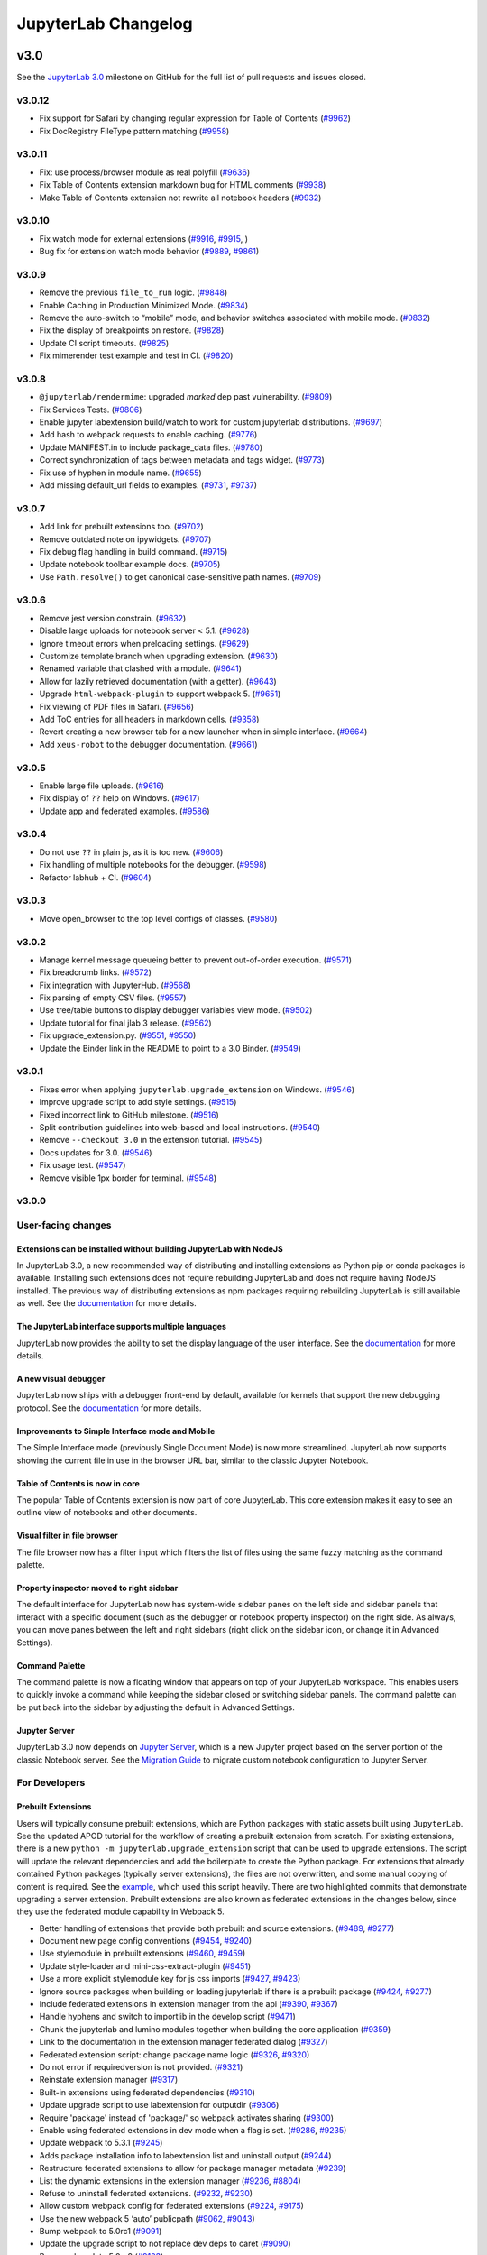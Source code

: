 .. _changelog:

JupyterLab Changelog
====================

v3.0
----

See the `JupyterLab
3.0 <https://github.com/jupyterlab/jupyterlab/milestone/48?closed=1>`__
milestone on GitHub for the full list of pull requests and issues closed.

v3.0.12
^^^^^^^
* Fix support for Safari by changing regular expression for Table of Contents (`#9962 <https://github.com/jupyterlab/jupyterlab/pull/9962>`__)
* Fix DocRegistry FileType pattern matching (`#9958 <https://github.com/jupyterlab/jupyterlab/pull/9958>`__)


v3.0.11
^^^^^^^
* Fix: use process/browser module as real polyfill  (`#9636 <https://github.com/jupyterlab/jupyterlab/pull/9636>`__)
* Fix Table of Contents extension markdown bug for HTML comments  (`#9938 <https://github.com/jupyterlab/jupyterlab/pull/9938>`__)
* Make Table of Contents extension not rewrite all notebook headers  (`#9932 <https://github.com/jupyterlab/jupyterlab/pull/9932>`__)


v3.0.10
^^^^^^^
* Fix watch mode for external extensions (`#9916 <https://github.com/jupyterlab/jupyterlab/pull/9916>`__, `#9915 <https://github.com/jupyterlab/jupyterlab/pull/9915>`__, )
* Bug fix for extension watch mode behavior (`#9889 <https://github.com/jupyterlab/jupyterlab/pull/9889>`__, `#9861 <https://github.com/jupyterlab/jupyterlab/issues/9861>`__)

v3.0.9
^^^^^^
* Remove the previous ``file_to_run`` logic. (`#9848 <https://github.com/jupyterlab/jupyterlab/pull/9848>`__)
* Enable Caching in Production Minimized Mode. (`#9834 <https://github.com/jupyterlab/jupyterlab/pull/9834>`__)
* Remove the auto-switch to “mobile” mode, and behavior switches associated with mobile mode. (`#9832 <https://github.com/jupyterlab/jupyterlab/pull/9832>`__)
* Fix the display of breakpoints on restore. (`#9828 <https://github.com/jupyterlab/jupyterlab/pull/9828>`__)
* Update CI script timeouts. (`#9825 <https://github.com/jupyterlab/jupyterlab/pull/9825>`__)
* Fix mimerender test example and test in CI. (`#9820 <https://github.com/jupyterlab/jupyterlab/pull/9820>`__)

v3.0.8
^^^^^^
* ``@jupyterlab/rendermime``: upgraded `marked` dep past vulnerability.   (`#9809 <https://github.com/jupyterlab/jupyterlab/pull/9809>`__)
* Fix Services Tests.  (`#9806 <https://github.com/jupyterlab/jupyterlab/pull/9806>`__)
* Enable jupyter labextension build/watch to work for custom jupyterlab distributions.  (`#9697 <https://github.com/jupyterlab/jupyterlab/pull/9697>`__)
* Add hash to webpack requests to enable caching.  (`#9776 <https://github.com/jupyterlab/jupyterlab/pull/9776>`__)
* Update MANIFEST.in to include package_data files.  (`#9780 <https://github.com/jupyterlab/jupyterlab/pull/9780>`__)
* Correct synchronization of tags between metadata and tags widget.  (`#9773 <https://github.com/jupyterlab/jupyterlab/pull/9773>`__)
* Fix use of hyphen in module name.  (`#9655 <https://github.com/jupyterlab/jupyterlab/pull/9655>`__)
* Add missing default_url fields to examples.  (`#9731 <https://github.com/jupyterlab/jupyterlab/pull/9731>`__, `#9737 <https://github.com/jupyterlab/jupyterlab/pull/9737>`__)

v3.0.7
^^^^^^
* Add link for prebuilt extensions too.  (`#9702 <https://github.com/jupyterlab/jupyterlab/pull/9702>`__)
* Remove outdated note on ipywidgets. (`#9707 <https://github.com/jupyterlab/jupyterlab/pull/9707>`__)
* Fix debug flag handling in build command.  (`#9715 <https://github.com/jupyterlab/jupyterlab/pull/9715>`__)
* Update notebook toolbar example docs.  (`#9705 <https://github.com/jupyterlab/jupyterlab/pull/9705>`__)
* Use ``Path.resolve()`` to get canonical case-sensitive path names.  (`#9709 <https://github.com/jupyterlab/jupyterlab/pull/9709>`__)

v3.0.6
^^^^^^
* Remove jest version constrain.  (`#9632 <https://github.com/jupyterlab/jupyterlab/pull/9632>`__)
* Disable large uploads for notebook server < 5.1.  (`#9628 <https://github.com/jupyterlab/jupyterlab/pull/9628>`__)
* Ignore timeout errors when preloading settings.  (`#9629 <https://github.com/jupyterlab/jupyterlab/pull/9629>`__)
* Customize template branch when upgrading extension.  (`#9630 <https://github.com/jupyterlab/jupyterlab/pull/9630>`__)
* Renamed variable that clashed with a module.  (`#9641 <https://github.com/jupyterlab/jupyterlab/pull/9641>`__)
* Allow for lazily retrieved documentation (with a getter).  (`#9643 <https://github.com/jupyterlab/jupyterlab/pull/9643>`__)
* Upgrade ``html-webpack-plugin`` to support webpack 5.  (`#9651 <https://github.com/jupyterlab/jupyterlab/pull/9651>`__)
* Fix viewing of PDF files in Safari.  (`#9656 <https://github.com/jupyterlab/jupyterlab/pull/9656>`__)
* Add ToC entries for all headers in markdown cells.  (`#9358 <https://github.com/jupyterlab/jupyterlab/pull/9358>`__)
* Revert creating a new browser tab for a new launcher when in simple interface.  (`#9664 <https://github.com/jupyterlab/jupyterlab/pull/9664>`__)
* Add ``xeus-robot`` to the debugger documentation.  (`#9661 <https://github.com/jupyterlab/jupyterlab/pull/9661>`__)

v3.0.5
^^^^^^
* Enable large file uploads.  (`#9616 <https://github.com/jupyterlab/jupyterlab/pull/9616>`__)
* Fix display of ``??`` help on Windows.  (`#9617 <https://github.com/jupyterlab/jupyterlab/pull/9617>`__)
* Update app and federated examples.  (`#9586 <https://github.com/jupyterlab/jupyterlab/pull/9586>`__)


v3.0.4
^^^^^^
* Do not use ``??`` in plain js, as it is too new.  (`#9606 <https://github.com/jupyterlab/jupyterlab/pull/9606>`__)
* Fix handling of multiple notebooks for the debugger.  (`#9598 <https://github.com/jupyterlab/jupyterlab/pull/9598>`__)
* Refactor labhub + CI.  (`#9604 <https://github.com/jupyterlab/jupyterlab/pull/9604>`__)

v3.0.3
^^^^^^
* Move open_browser to the top level configs of classes.  (`#9580 <https://github.com/jupyterlab/jupyterlab/pull/9580>`__)

v3.0.2
^^^^^^
* Manage kernel message queueing better to prevent out-of-order execution.  (`#9571 <https://github.com/jupyterlab/jupyterlab/pull/9571>`__)
* Fix breadcrumb links.  (`#9572 <https://github.com/jupyterlab/jupyterlab/pull/9572>`__)
* Fix integration with JupyterHub.   (`#9568 <https://github.com/jupyterlab/jupyterlab/pull/9568>`__)
* Fix parsing of empty CSV files.  (`#9557 <https://github.com/jupyterlab/jupyterlab/pull/9557>`__)
* Use tree/table buttons to display debugger variables view mode.  (`#9502 <https://github.com/jupyterlab/jupyterlab/pull/9502>`__)
* Update tutorial for final jlab 3 release.   (`#9562 <https://github.com/jupyterlab/jupyterlab/pull/9562>`__)
* Fix upgrade_extension.py.  (`#9551 <https://github.com/jupyterlab/jupyterlab/pull/9551>`__, `#9550 <https://github.com/jupyterlab/jupyterlab/pull/9550>`__)
* Update the Binder link in the README to point to a 3.0 Binder.  (`#9549 <https://github.com/jupyterlab/jupyterlab/pull/9549>`__)

v3.0.1
^^^^^^
* Fixes error when applying ``jupyterlab.upgrade_extension`` on Windows.  (`#9546 <https://github.com/jupyterlab/jupyterlab/pull/9509>`__)
* Improve upgrade script to add style settings.  (`#9515 <https://github.com/jupyterlab/jupyterlab/pull/9515>`__)
* Fixed incorrect link to GitHub milestone.  (`#9516 <https://github.com/jupyterlab/jupyterlab/pull/9516>`__)
* Split contribution guidelines into web-based and local instructions.  (`#9540 <https://github.com/jupyterlab/jupyterlab/pull/9540>`__)
* Remove ``--checkout 3.0`` in the extension tutorial.  (`#9545 <https://github.com/jupyterlab/jupyterlab/pull/9545>`__)
* Docs updates for 3.0.  (`#9546 <https://github.com/jupyterlab/jupyterlab/pull/9546>`__)
* Fix usage test. (`#9547 <https://github.com/jupyterlab/jupyterlab/pull/9547>`__)
* Remove visible 1px border for terminal.  (`#9548 <https://github.com/jupyterlab/jupyterlab/pull/9548>`__)

v3.0.0
^^^^^^

User-facing changes
^^^^^^^^^^^^^^^^^^^

Extensions can be installed without building JupyterLab with NodeJS
"""""""""""""""""""""""""""""""""""""""""""""""""""""""""""""""""""

In JupyterLab 3.0, a new recommended way of distributing and installing extensions as Python pip or conda packages is available. Installing such extensions does not require rebuilding JupyterLab and does not require having NodeJS installed. The previous way of distributing extensions as npm packages requiring rebuilding JupyterLab is still available as well. See the `documentation <https://jupyterlab.readthedocs.io/en/latest/user/extensions.html#extensions>`__ for more details.

The JupyterLab interface supports multiple languages
""""""""""""""""""""""""""""""""""""""""""""""""""""
JupyterLab now provides the ability to set the display language of the user interface.
See the `documentation <https://jupyterlab.readthedocs.io/en/latest/user/language.html>`__ for more details.


A new visual debugger
"""""""""""""""""""""

JupyterLab now ships with a debugger front-end by default, available for kernels that support the new debugging protocol.  See the `documentation <https://jupyterlab.readthedocs.io/en/latest/user/debugger.html>`__ for more details.


Improvements to Simple Interface mode and Mobile
""""""""""""""""""""""""""""""""""""""""""""""""
The Simple Interface mode (previously Single Document Mode) is now more streamlined. JupyterLab now supports showing the current file in use in the browser URL bar, similar to the classic Jupyter Notebook.


Table of Contents is now in core
""""""""""""""""""""""""""""""""

The popular Table of Contents extension is now part of core JupyterLab. This core extension makes it easy to see an outline view of notebooks and other documents.


Visual filter in file browser
"""""""""""""""""""""""""""""

The file browser now has a filter input which filters the list of files using the same fuzzy matching as the command palette.

Property inspector moved to right sidebar
"""""""""""""""""""""""""""""""""""""""""

The default interface for JupyterLab now has system-wide sidebar panes on the left side and sidebar panels that interact with a specific document (such as the debugger or notebook property inspector) on the right side. As always, you can move panes between the left and right sidebars (right click on the sidebar icon, or change it in Advanced Settings).

Command Palette
"""""""""""""""

The command palette is now a floating window that appears on top of your JupyterLab workspace. This enables users to quickly invoke a command while keeping the sidebar closed or switching sidebar panels. The command palette can be put back into the sidebar by adjusting the default in Advanced Settings.

Jupyter Server
""""""""""""""

JupyterLab 3.0 now depends on `Jupyter Server <https://jupyter-server.readthedocs.io>`_, which is a new Jupyter project based on the server portion of the classic Notebook server. See the `Migration Guide <https://jupyter-server.readthedocs.io/en/stable/operators/migrate-from-nbserver.html>`_ to migrate custom notebook configuration to Jupyter Server.

For Developers
^^^^^^^^^^^^^^

Prebuilt Extensions
"""""""""""""""""""

Users will typically consume prebuilt extensions, which are Python packages with static assets built using ``JupyterLab``.
See the updated APOD tutorial for the workflow of creating a prebuilt extension from scratch.
For existing extensions, there is a new ``python -m jupyterlab.upgrade_extension`` script that
can be used to upgrade extensions.  The script will update the relevant dependencies and add the
boilerplate to create the Python package.  For extensions that already contained Python packages (typically server extensions),
the files are not overwritten, and some manual copying of content is required.  See the `example <https://github.com/jupyterlab/extension-examples/pull/119>`__,
which used this script heavily.  There are two highlighted commits that demonstrate upgrading a server extension.
Prebuilt extensions are also known as federated extensions in the changes below, since they use the federated module capability in Webpack 5.

* Better handling of extensions that provide both prebuilt and source extensions. (`#9489 <https://github.com/jupyterlab/jupyterlab/pull/9489>`__, `#9277 <https://github.com/jupyterlab/jupyterlab/issues/9277>`__)
* Document new page config conventions (`#9454 <https://github.com/jupyterlab/jupyterlab/pull/9454>`__, `#9240 <https://github.com/jupyterlab/jupyterlab/issues/9240>`__)
* Use stylemodule in prebuilt extensions (`#9460 <https://github.com/jupyterlab/jupyterlab/pull/9460>`__, `#9459 <https://github.com/jupyterlab/jupyterlab/issues/9459>`__)
* Update style-loader and mini-css-extract-plugin (`#9451 <https://github.com/jupyterlab/jupyterlab/pull/9451>`__)
* Use a more explicit stylemodule key for js css imports (`#9427 <https://github.com/jupyterlab/jupyterlab/pull/9427>`__, `#9423 <https://github.com/jupyterlab/jupyterlab/issues/9423>`__)
* Ignore source packages when building or loading jupyterlab if there is a prebuilt package (`#9424 <https://github.com/jupyterlab/jupyterlab/pull/9424>`__, `#9277 <https://github.com/jupyterlab/jupyterlab/issues/9277>`__)
* Include federated extensions in extension manager from the api (`#9390 <https://github.com/jupyterlab/jupyterlab/pull/9390>`__, `#9367 <https://github.com/jupyterlab/jupyterlab/issues/9367>`__)
* Handle hyphens and switch to importlib in the develop script (`#9471 <https://github.com/jupyterlab/jupyterlab/pull/9471>`__)
* Chunk the jupyterlab and lumino modules together when building the core application (`#9359 <https://github.com/jupyterlab/jupyterlab/pull/9359>`__)
* Link to the documentation in the extension manager federated dialog (`#9327 <https://github.com/jupyterlab/jupyterlab/pull/9327>`__)
* Federated extension script: change package name logic (`#9326 <https://github.com/jupyterlab/jupyterlab/pull/9326>`__, `#9320 <https://github.com/jupyterlab/jupyterlab/issues/9320>`__)
* Do not error if requiredversion is not provided. (`#9321 <https://github.com/jupyterlab/jupyterlab/pull/9321>`__)
* Reinstate extension manager (`#9317 <https://github.com/jupyterlab/jupyterlab/pull/9317>`__)
* Built-in extensions using federated dependencies (`#9310 <https://github.com/jupyterlab/jupyterlab/pull/9310>`__)
* Update upgrade script to use labextension for outputdir (`#9306 <https://github.com/jupyterlab/jupyterlab/pull/9306>`__)
* Require 'package' instead of 'package/' so webpack activates sharing (`#9300 <https://github.com/jupyterlab/jupyterlab/pull/9300>`__)
* Enable using federated extensions in dev mode when a flag is set. (`#9286 <https://github.com/jupyterlab/jupyterlab/pull/9286>`__, `#9235 <https://github.com/jupyterlab/jupyterlab/issues/9235>`__)
* Update webpack to 5.3.1 (`#9245 <https://github.com/jupyterlab/jupyterlab/pull/9245>`__)
* Adds package installation info to labextension list and uninstall output (`#9244 <https://github.com/jupyterlab/jupyterlab/pull/9244>`__)
* Restructure federated extensions to allow for package manager metadata (`#9239 <https://github.com/jupyterlab/jupyterlab/pull/9239>`__)
* List the dynamic extensions in the extension manager (`#9236 <https://github.com/jupyterlab/jupyterlab/pull/9236>`__, `#8804 <https://github.com/jupyterlab/jupyterlab/issues/8804>`__)
* Refuse to uninstall federated extensions. (`#9232 <https://github.com/jupyterlab/jupyterlab/pull/9232>`__, `#9230 <https://github.com/jupyterlab/jupyterlab/issues/9230>`__)
* Allow custom webpack config for federated extensions (`#9224 <https://github.com/jupyterlab/jupyterlab/pull/9224>`__, `#9175 <https://github.com/jupyterlab/jupyterlab/issues/9175>`__)
* Use the new webpack 5 ‘auto’ publicpath (`#9062 <https://github.com/jupyterlab/jupyterlab/pull/9062>`__, `#9043 <https://github.com/jupyterlab/jupyterlab/issues/9043>`__)
* Bump webpack to 5.0rc1 (`#9091 <https://github.com/jupyterlab/jupyterlab/pull/9091>`__)
* Update the upgrade script to not replace dev deps to caret (`#9090 <https://github.com/jupyterlab/jupyterlab/pull/9090>`__)
* Bump webpack to 5.0rc2 (`#9103 <https://github.com/jupyterlab/jupyterlab/pull/9103>`__)
* Fix watch mode (`#9101 <https://github.com/jupyterlab/jupyterlab/pull/9101>`__, `#9089 <https://github.com/jupyterlab/jupyterlab/issues/9089>`__)
* Upgrade to webpack 5 (`#9148 <https://github.com/jupyterlab/jupyterlab/pull/9148>`__)
* Fix watch mode (`#9146 <https://github.com/jupyterlab/jupyterlab/pull/9146>`__, `#9116 <https://github.com/jupyterlab/jupyterlab/issues/9116>`__)
* Docs: fix commands to watch (`#9163 <https://github.com/jupyterlab/jupyterlab/pull/9163>`__)
* Docs: update jupyter lab command in ext dev guide (`#9165 <https://github.com/jupyterlab/jupyterlab/pull/9165>`__, `# <https://github.com/jupyterlab/jupyterlab/pull/9163/issues/>`__)
* Update release test script to also install federated extensions (`#9166 <https://github.com/jupyterlab/jupyterlab/pull/9166>`__, `#8818 <https://github.com/jupyterlab/jupyterlab/issues/8818>`__)
* Remove @types/webpack (shipped with webpack 5) (`#9167 <https://github.com/jupyterlab/jupyterlab/pull/9167>`__)
* Mention jupyter-packaging and cookiecutter in migration guide (`#9199 <https://github.com/jupyterlab/jupyterlab/pull/9199>`__)
* Install jupyter_packaging in tutorial (`#9190 <https://github.com/jupyterlab/jupyterlab/pull/9190>`__, `#9174 <https://github.com/jupyterlab/jupyterlab/issues/9174>`__)
* Handle sharing of linked packages and locally installed extensions (`#9213 <https://github.com/jupyterlab/jupyterlab/pull/9213>`__, `#9203 <https://github.com/jupyterlab/jupyterlab/issues/9203>`__)
* Clean up federated extension install and upgrade (`#8974 <https://github.com/jupyterlab/jupyterlab/pull/8974>`__)
* Add ``--development`` and ``--source-map`` flags for building extensions. (`#8961 <https://github.com/jupyterlab/jupyterlab/pull/8961>`__, `#8952 <https://github.com/jupyterlab/jupyterlab/issues/8952>`__)
* Add extension upgrade script (`#8950 <https://github.com/jupyterlab/jupyterlab/pull/8950>`__, `#8870 <https://github.com/jupyterlab/jupyterlab/issues/8870>`__, `#8869 <https://github.com/jupyterlab/jupyterlab/issues/8869>`__)
* Improved handling of disabled extensions (`#8944 <https://github.com/jupyterlab/jupyterlab/pull/8944>`__, `#7481 <https://github.com/jupyterlab/jupyterlab/issues/7481>`__)
* Add development mode to lab extension build scripts (`#8918 <https://github.com/jupyterlab/jupyterlab/pull/8918>`__)
* Pull federated extension loading data from the webpack compilation (`#8913 <https://github.com/jupyterlab/jupyterlab/pull/8913>`__, `#8842 <https://github.com/jupyterlab/jupyterlab/issues/8842>`__)
* Update labextension build cli to include a parameter for setting the webpack publicpath option (`#8911 <https://github.com/jupyterlab/jupyterlab/pull/8911>`__)
* Update apod extension tutorial (`#8905 <https://github.com/jupyterlab/jupyterlab/pull/8905>`__, `#8859 <https://github.com/jupyterlab/jupyterlab/issues/8859>`__)
* Let webpack automatically determine the required version of dependencies (`#8875 <https://github.com/jupyterlab/jupyterlab/pull/8875>`__)
* Fix rebuild of federated extension and add discovery metadata to schema (`#8874 <https://github.com/jupyterlab/jupyterlab/pull/8874>`__)
* Fix build issues with publicpath (`#8871 <https://github.com/jupyterlab/jupyterlab/pull/8871>`__)
* Split buildutils into buildutils and builder (`#8863 <https://github.com/jupyterlab/jupyterlab/pull/8863>`__, `#8857 <https://github.com/jupyterlab/jupyterlab/issues/8857>`__)
* Dynamically set public path in generated extensions according to page config (`#8861 <https://github.com/jupyterlab/jupyterlab/pull/8861>`__, `#8827 <https://github.com/jupyterlab/jupyterlab/issues/8827>`__)
* Clean up federated extension cli (`#8855 <https://github.com/jupyterlab/jupyterlab/pull/8855>`__, `#46 <https://github.com/jupyterlab/jupyterlab-module-federation/issues/46>`__)
* Fix app example. (`#8852 <https://github.com/jupyterlab/jupyterlab/pull/8852>`__)
* Add lumino dependencies to buildutils so the phosphor webpack aliasing works (`#8850 <https://github.com/jupyterlab/jupyterlab/pull/8850>`__, `#8822 <https://github.com/jupyterlab/jupyterlab/issues/8822>`__)
* Add another federated example package. (`#8847 <https://github.com/jupyterlab/jupyterlab/pull/8847>`__, `#5 <https://github.com/jupyterlab/jupyterlab-module-federation/issues/5>`__)
* Fixes for the federated example (`#8846 <https://github.com/jupyterlab/jupyterlab/pull/8846>`__)
* Add slash to publicpath (`#8845 <https://github.com/jupyterlab/jupyterlab/pull/8845>`__)
* Update watch plugin for webpack 5 (`#8841 <https://github.com/jupyterlab/jupyterlab/pull/8841>`__, `#8705 <https://github.com/jupyterlab/jupyterlab/issues/8705>`__)
* Adding a mime extension to the webpack config (`#8825 <https://github.com/jupyterlab/jupyterlab/pull/8825>`__)
* Fix labextension build (`#8821 <https://github.com/jupyterlab/jupyterlab/pull/8821>`__)
* Fix boolean error (`#8819 <https://github.com/jupyterlab/jupyterlab/pull/8819>`__)
* CI and extension developer cleanup (`#8810 <https://github.com/jupyterlab/jupyterlab/pull/8810>`__)
* Adding extension to shared modules list (`#8808 <https://github.com/jupyterlab/jupyterlab/pull/8808>`__)
* Module federation implementation (`#8802 <https://github.com/jupyterlab/jupyterlab/pull/8802>`__)
* Fix examples and update webpack (`#8779 <https://github.com/jupyterlab/jupyterlab/pull/8779>`__, `#8767 <https://github.com/jupyterlab/jupyterlab/issues/8767>`__)
* Add extension building scripts (`#8772 <https://github.com/jupyterlab/jupyterlab/pull/8772>`__)
* Keep the existing webpack file in staging (`#8673 <https://github.com/jupyterlab/jupyterlab/pull/8673>`__)
* Workaround for vega build error (`#8666 <https://github.com/jupyterlab/jupyterlab/pull/8666>`__)
* Add missing polyfill (`#8664 <https://github.com/jupyterlab/jupyterlab/pull/8664>`__, `#8660 <https://github.com/jupyterlab/jupyterlab/issues/8660>`__)
* Add url as a polyfill dependency for apputils. (`#8659 <https://github.com/jupyterlab/jupyterlab/pull/8659>`__, `#8657 <https://github.com/jupyterlab/jupyterlab/issues/8657>`__)
* Update to webpack 5b21 (`#8651 <https://github.com/jupyterlab/jupyterlab/pull/8651>`__)
* Fix examples and break into separate build (`#8647 <https://github.com/jupyterlab/jupyterlab/pull/8647>`__, `#8646 <https://github.com/jupyterlab/jupyterlab/issues/8646>`__)
* Add cur extension for url-loader (`#8634 <https://github.com/jupyterlab/jupyterlab/pull/8634>`__)
* Experiment with module federation (`#8385 <https://github.com/jupyterlab/jupyterlab/pull/8385>`__)

Jupyter Server
""""""""""""""
JupyterLab 3.0 uses Jupyter Server instead of the classic Notebook server.  Existing server extensions will be shimmed, but it
is advised to update extensions to use `jupyter_server <https://github.com/jupyter/jupyter_server>`__.

* Update server(s), nbclassic, pytest fixtures (`#9478 <https://github.com/jupyterlab/jupyterlab/pull/9478>`__, `#9473 <https://github.com/jupyterlab/jupyterlab/issues/9473>`__)
* Add jupyter_core as a dependency (`#9251 <https://github.com/jupyterlab/jupyterlab/pull/9251>`__)
* Put exposeappinbrowser and quitbutton values back in page config (`#9262 <https://github.com/jupyterlab/jupyterlab/pull/9262>`__)
* Update favicon handling (`#9145 <https://github.com/jupyterlab/jupyterlab/pull/9145>`__, `#9138 <https://github.com/jupyterlab/jupyterlab/issues/9138>`__)
* Enable JupyterLab to run as an old notebook server extension (`#8956 <https://github.com/jupyterlab/jupyterlab/pull/8956>`__, `#8943 <https://github.com/jupyterlab/jupyterlab/issues/8943>`__)
* Fixed ``static_url_prefix``, added classic notebook flags and aliases, and bumped ``jupyterlab_server`` dependency (`#8910 <https://github.com/jupyterlab/jupyterlab/pull/8910>`__)
* Use favicons provided by ``jupyter_server`` (`#8898 <https://github.com/jupyterlab/jupyterlab/pull/8898>`__, `#8794 <https://github.com/jupyterlab/jupyterlab/issues/8794>`__)
* Load ``app_version`` next to running on jupyter_server (`#8889 <https://github.com/jupyterlab/jupyterlab/pull/8889>`__, `#8812 <https://github.com/jupyterlab/jupyterlab/issues/8812>`__)
* Reinstate the labhubapp (`#8806 <https://github.com/jupyterlab/jupyterlab/pull/8806>`__, `#8704 <https://github.com/jupyterlab/jupyterlab/issues/8704>`__)
* Jupyterlab as server extension (`#7416 <https://github.com/jupyterlab/jupyterlab/pull/7416>`__)

Internationalization
""""""""""""""""""""
The JupyterLab UI now supports translation.

* Cleanup tsconfig for the translation extension (`#9357 <https://github.com/jupyterlab/jupyterlab/pull/9357>`__)
* Add options to add prefix to strings (`#8946 <https://github.com/jupyterlab/jupyterlab/pull/8946>`__)
* Add a standalone translation manager to be used outside of plugins (`#8945 <https://github.com/jupyterlab/jupyterlab/pull/8945>`__)
* Add missing string fixes (`#8888 <https://github.com/jupyterlab/jupyterlab/pull/8888>`__)
* Add crowdin badge (`#8823 <https://github.com/jupyterlab/jupyterlab/pull/8823>`__)
* Change ``optionsmap`` to a an array of tuples to be able to localize the options (`#8820 <https://github.com/jupyterlab/jupyterlab/pull/8820>`__)
* Localize strings in jlab (`#8800 <https://github.com/jupyterlab/jupyterlab/pull/8800>`__)
* Add translation package (`#8681 <https://github.com/jupyterlab/jupyterlab/pull/8681>`__)

Visual Debugger
"""""""""""""""
* Debugger-sidebar (`#9452 <https://github.com/jupyterlab/jupyterlab/pull/9452>`__)
* Handle multiple scopes in the debugger variables viewer (`#9346 <https://github.com/jupyterlab/jupyterlab/pull/9346>`__)
* Remove the ptvsd dependency from the debugger user docs (`#9344 <https://github.com/jupyterlab/jupyterlab/pull/9344>`__)
* Throws an error if the kernel cannot start the debugger (`#9426 <https://github.com/jupyterlab/jupyterlab/pull/9426>`__)
* Replace switch in debugger (`#9432 <https://github.com/jupyterlab/jupyterlab/pull/9432>`__, `#9354 <https://github.com/jupyterlab/jupyterlab/issues/9354>`__)
* Sets terminatedebuggee to false (`#9362 <https://github.com/jupyterlab/jupyterlab/pull/9362>`__)
* Add missing return signatures in debugger sidebar (`#9088 <https://github.com/jupyterlab/jupyterlab/pull/9088>`__)
* Fix invisible breakpoint in debugger (`#8908 <https://github.com/jupyterlab/jupyterlab/pull/8908>`__)
* Port ``jupyterlab/debugger`` PR #527 to JupyterLab (`#8878 <https://github.com/jupyterlab/jupyterlab/pull/8878>`__)
* Add jupyterlab debugger to core (`#8747 <https://github.com/jupyterlab/jupyterlab/pull/8747>`__, `#75 <https://github.com/jupyterlab/team-compass/issues/75>`__)

Table of Contents
"""""""""""""""""
* Update toc ui (`#9275 <https://github.com/jupyterlab/jupyterlab/pull/9275>`__)
* Add tests for the toc (`#8757 <https://github.com/jupyterlab/jupyterlab/pull/8757>`__, `#8558 <https://github.com/jupyterlab/jupyterlab/issues/8558>`__)
* Change toc to use labicon (`#8692 <https://github.com/jupyterlab/jupyterlab/pull/8692>`__, `#8557 <https://github.com/jupyterlab/jupyterlab/issues/8557>`__)
* Switch from using settings registry to a signal for notebook collapsing behavior in toc (`#8601 <https://github.com/jupyterlab/jupyterlab/pull/8601>`__)
* Remove ``husky`` dependencies from ``toc`` and ``toc-extension`` (`#8571 <https://github.com/jupyterlab/jupyterlab/pull/8571>`__)
* Merge toc extension into core (`#8538 <https://github.com/jupyterlab/jupyterlab/pull/8538>`__)

Other
"""""
* Resolve 'restarting' state on reconnect (`#9484 <https://github.com/jupyterlab/jupyterlab/pull/9484>`__, `#9008 <https://github.com/jupyterlab/jupyterlab/issues/9008>`__)
* Upgrade typedoc (`#9483 <https://github.com/jupyterlab/jupyterlab/pull/9483>`__)
* Update to typescript 4.1.3 (`#9476 <https://github.com/jupyterlab/jupyterlab/pull/9476>`__)
* Disable shut down all button if there is no running kernel or terminal (`#9468 <https://github.com/jupyterlab/jupyterlab/pull/9468>`__, `#48 <https://github.com/jtpio/jupyterlab-classic/issues/48>`__)
* Make some dependencies optional for the code console plugin (`#9467 <https://github.com/jupyterlab/jupyterlab/pull/9467>`__)
* Require tornado>=6.1.0 (`#9453 <https://github.com/jupyterlab/jupyterlab/pull/9453>`__)
* Pin to tornado>=6.1 on binder (`#9449 <https://github.com/jupyterlab/jupyterlab/pull/9449>`__)
* Fix some of the ui-components dependency warnings (`#9448 <https://github.com/jupyterlab/jupyterlab/pull/9448>`__)
* Fix browser test (`#9447 <https://github.com/jupyterlab/jupyterlab/pull/9447>`__)
* Support for lowercase search queries in the file browser (`#9446 <https://github.com/jupyterlab/jupyterlab/pull/9446>`__)
* Set the tabs menu title by default (`#9445 <https://github.com/jupyterlab/jupyterlab/pull/9445>`__)
* Add tests for interop between source and prebuilt extensions (`#9443 <https://github.com/jupyterlab/jupyterlab/pull/9443>`__, `#9333 <https://github.com/jupyterlab/jupyterlab/issues/9333>`__)
* Make itreepathupdater optional in file browser plugin (`#9442 <https://github.com/jupyterlab/jupyterlab/pull/9442>`__)
* Make ilabshell optional in the filebrowser factory plugin (`#9439 <https://github.com/jupyterlab/jupyterlab/pull/9439>`__)
* Reduce yarn timeout (`#9419 <https://github.com/jupyterlab/jupyterlab/pull/9419>`__)
* Remove unused requires for the tree-resolver plugin (`#9412 <https://github.com/jupyterlab/jupyterlab/pull/9412>`__)
* Update @types/react to ^17.0.0 (`#9409 <https://github.com/jupyterlab/jupyterlab/pull/9409>`__)
* Make css dependency graph of js modules (`#9407 <https://github.com/jupyterlab/jupyterlab/pull/9407>`__)
* Cleanup unused python imports in examples/ (`#9404 <https://github.com/jupyterlab/jupyterlab/pull/9404>`__)
* Clear the model and the signals upon continue response (`#9402 <https://github.com/jupyterlab/jupyterlab/pull/9402>`__)
* Fix scroll positions when clearing outputs (`#9400 <https://github.com/jupyterlab/jupyterlab/pull/9400>`__, `#9331 <https://github.com/jupyterlab/jupyterlab/issues/9331>`__)
* Remove initial extra _onmimetypechanged call (`#9394 <https://github.com/jupyterlab/jupyterlab/pull/9394>`__)
* Bump the eslint dev dependencies (`#9391 <https://github.com/jupyterlab/jupyterlab/pull/9391>`__)
* Reconnect to kernel on manual restart (`#9388 <https://github.com/jupyterlab/jupyterlab/pull/9388>`__)
* Remove the memory usage status bar item (`#9386 <https://github.com/jupyterlab/jupyterlab/pull/9386>`__, `#9363 <https://github.com/jupyterlab/jupyterlab/issues/9363>`__)
* Change user references from single-document mode to simple interface (mode) (`#9380 <https://github.com/jupyterlab/jupyterlab/pull/9380>`__, `#9378 <https://github.com/jupyterlab/jupyterlab/issues/9378>`__)
* Reconnect to kernel on restart action (`#9371 <https://github.com/jupyterlab/jupyterlab/pull/9371>`__)
* Add a polyfill for path in the base webpack config  (`#9368 <https://github.com/jupyterlab/jupyterlab/pull/9368>`__, `#9345 <https://github.com/jupyterlab/jupyterlab/issues/9345>`__)
* Add reconnect to kernel main menu item, and notebook implementation. (`#9356 <https://github.com/jupyterlab/jupyterlab/pull/9356>`__, `#9353 <https://github.com/jupyterlab/jupyterlab/issues/9353>`__)
* Update blueprint dependencies (`#9350 <https://github.com/jupyterlab/jupyterlab/pull/9350>`__)
* Target sys-prefix by default but allow you to specify user (`#9347 <https://github.com/jupyterlab/jupyterlab/pull/9347>`__)
* Eliminate eager sharing (`#9348 <https://github.com/jupyterlab/jupyterlab/pull/9348>`__, `#9343 <https://github.com/jupyterlab/jupyterlab/issues/9343>`__)
* Revert opening in new tab in single-document mode (`#9334 <https://github.com/jupyterlab/jupyterlab/pull/9334>`__, `#9323 <https://github.com/jupyterlab/jupyterlab/issues/9323>`__)
* Eager share only core packages and their dependencies (`#9332 <https://github.com/jupyterlab/jupyterlab/pull/9332>`__, `#9329 <https://github.com/jupyterlab/jupyterlab/issues/9329>`__)
* Changed the expression to "server unavailable or unreachable"  instead of "server not running" (`#9325 <https://github.com/jupyterlab/jupyterlab/pull/9325>`__)
* Increase the pause between publishing and using npm packages to 5 minutes (`#9319 <https://github.com/jupyterlab/jupyterlab/pull/9319>`__)
* Lint extension manager (`#9318 <https://github.com/jupyterlab/jupyterlab/pull/9318>`__)
* Refactor build conventions (`#9312 <https://github.com/jupyterlab/jupyterlab/pull/9312>`__, `#9304 <https://github.com/jupyterlab/jupyterlab/issues/9304>`__)
* Make ilabshell optional for the launcher extension (`#9305 <https://github.com/jupyterlab/jupyterlab/pull/9305>`__)
* Update binder to use conda, which allows us to install our own nodejs. (`#9298 <https://github.com/jupyterlab/jupyterlab/pull/9298>`__)
* Move the single document switch to the status bar (`#9296 <https://github.com/jupyterlab/jupyterlab/pull/9296>`__)
* Added utf-8 encoding parameter to create process (`#9294 <https://github.com/jupyterlab/jupyterlab/pull/9294>`__, `#8600 <https://github.com/[/issues/8600>`__)
* Fix linting errors in github prs (`#9293 <https://github.com/jupyterlab/jupyterlab/pull/9293>`__)
* Enable mimedocument to use an optional specific renderer (`#9291 <https://github.com/jupyterlab/jupyterlab/pull/9291>`__)
* Pause after publishing packages to allow npm time to update their listing (`#9288 <https://github.com/jupyterlab/jupyterlab/pull/9288>`__)
* Sidebar width (`#9287 <https://github.com/jupyterlab/jupyterlab/pull/9287>`__, `#8938 <https://github.com/jupyterlab/jupyterlab/issues/8938>`__)
* Mybinder.org link for people who want to test their own branches in the developer guidelines (`#9284 <https://github.com/jupyterlab/jupyterlab/pull/9284>`__, `#9255 <https://github.com/jupyterlab/jupyterlab/issues/9255>`__)
* Remove ensure-max-old-space script (`#9282 <https://github.com/jupyterlab/jupyterlab/pull/9282>`__)
* Fix usage tests refusing to uninstall federated extensions (`#9281 <https://github.com/jupyterlab/jupyterlab/pull/9281>`__, `#9280 <https://github.com/jupyterlab/jupyterlab/issues/9280>`__)
* Add a new menu shell area (`#9274 <https://github.com/jupyterlab/jupyterlab/pull/9274>`__)
* Fix #9255 (`#9273 <https://github.com/jupyterlab/jupyterlab/pull/9273>`__, `#9255 <https://github.com/jupyterlab/jupyterlab/issues/9255>`__)
* Fix theme path in jupyterlab builder (`#9272 <https://github.com/jupyterlab/jupyterlab/pull/9272>`__)
* Move document mode switch to separate plugin (`#9270 <https://github.com/jupyterlab/jupyterlab/pull/9270>`__)
* Fix styling of single-document mode switch in menu bar (`#9267 <https://github.com/jupyterlab/jupyterlab/pull/9267>`__)
* Make pdf viewer extension recognize pdf files (`#9266 <https://github.com/jupyterlab/jupyterlab/pull/9266>`__)
* Fix relative path handling in markdown images (`#9264 <https://github.com/jupyterlab/jupyterlab/pull/9264>`__, `#9253 <https://github.com/jupyterlab/jupyterlab/issues/9253>`__, `#9243 <https://github.com/jupyterlab/jupyterlab/issues/9243>`__)
* Add jupyterhub to page config (`#9256 <https://github.com/jupyterlab/jupyterlab/pull/9256>`__, `#9248 <https://github.com/jupyterlab/jupyterlab/issues/9248>`__)
* Update to webpack-cli 4.1.0 (`#9254 <https://github.com/jupyterlab/jupyterlab/pull/9254>`__)
* Upgrade to react 17 (`#9227 <https://github.com/jupyterlab/jupyterlab/pull/9227>`__)
* Extension documentation (`#9221 <https://github.com/jupyterlab/jupyterlab/pull/9221>`__)
* Lint fixes (`#9218 <https://github.com/jupyterlab/jupyterlab/pull/9218>`__)
* Update change log (`#9217 <https://github.com/jupyterlab/jupyterlab/pull/9217>`__)
* Update committer list (`#9215 <https://github.com/jupyterlab/jupyterlab/pull/9215>`__)
* Upgrade to TypeScript 4 (`#8883 <https://github.com/jupyterlab/jupyterlab/pull/8883>`__)
* File browser filter (`#8615 <https://github.com/jupyterlab/jupyterlab/pull/8615>`__)
* Update yarn.lock. (`#9095 <https://github.com/jupyterlab/jupyterlab/pull/9095>`__)
* Handle notebook kernel in busy state on page reload (`#9077 <https://github.com/jupyterlab/jupyterlab/pull/9077>`__)
* Use span element to maintain ellipsis (`#9075 <https://github.com/jupyterlab/jupyterlab/pull/9075>`__, `#9074 <https://github.com/jupyterlab/jupyterlab/issues/9074>`__)
* Add codemirror singleton plugin (`#9067 <https://github.com/jupyterlab/jupyterlab/pull/9067>`__)
* Support token authentication for terminal websocket communication (`#9080 <https://github.com/jupyterlab/jupyterlab/pull/9080>`__)
* Do not special-case logic for mainareawidget. (`#9094 <https://github.com/jupyterlab/jupyterlab/pull/9094>`__)
* Set an icon for the inspector main area widget (`#9093 <https://github.com/jupyterlab/jupyterlab/pull/9093>`__)
* Fix the open tabs handling of mainareawidget icons (`#9092 <https://github.com/jupyterlab/jupyterlab/pull/9092>`__, `#126 <https://github.com/jupyterlab/extension-examples/issues/126>`__)
* Sort completion filtering results (`#9098 <https://github.com/jupyterlab/jupyterlab/pull/9098>`__, `#9048 <https://github.com/jupyterlab/jupyterlab/issues/9048>`__, `#9048 <https://github.com/jupyterlab/jupyterlab/issues/9048>`__)
* Add hover scrolling to menu, like toolbar. (`#9097 <https://github.com/jupyterlab/jupyterlab/pull/9097>`__)
* Add codemirror simple mode addon (`#9123 <https://github.com/jupyterlab/jupyterlab/pull/9123>`__)
* Create codeql-analysis.yml (`#9119 <https://github.com/jupyterlab/jupyterlab/pull/9119>`__)
* Create ensurevimkeymap function (`#9161 <https://github.com/jupyterlab/jupyterlab/pull/9161>`__)
* Increase size of docstring pop up tooltip (`#9134 <https://github.com/jupyterlab/jupyterlab/pull/9134>`__, `#9085 <https://github.com/jupyterlab/jupyterlab/issues/9085>`__)
* Add a 2.x -> 3.x migration guide (`#9162 <https://github.com/jupyterlab/jupyterlab/pull/9162>`__, `#9118 <https://github.com/jupyterlab/jupyterlab/issues/9118>`__)
* Add an offline circle icon for disconnected or unknown kernel state (`#9172 <https://github.com/jupyterlab/jupyterlab/pull/9172>`__)
* Include js api in sphinx docs (`#9179 <https://github.com/jupyterlab/jupyterlab/pull/9179>`__)
* Update rtd build (`#9182 <https://github.com/jupyterlab/jupyterlab/pull/9182>`__)
* Allow to substitute the default completer renderer (`#8930 <https://github.com/jupyterlab/jupyterlab/pull/8930>`__, `#8926 <https://github.com/jupyterlab/jupyterlab/issues/8926>`__)
* Update dependencies for beta (`#8921 <https://github.com/jupyterlab/jupyterlab/pull/8921>`__)
* Test cleanup (`#8894 <https://github.com/jupyterlab/jupyterlab/pull/8894>`__)
* Resize isolated iframes on content height change (`#8909 <https://github.com/jupyterlab/jupyterlab/pull/8909>`__, `#5696 <https://github.com/jupyterlab/jupyterlab/issues/5696>`__)
* Update minimum python version to python 3.6. (`#8903 <https://github.com/jupyterlab/jupyterlab/pull/8903>`__)
* Update yarn.lock (`#8862 <https://github.com/jupyterlab/jupyterlab/pull/8862>`__)
* Makes some properties and methods of class dsvmodel accessible outside the class. (`#8849 <https://github.com/jupyterlab/jupyterlab/pull/8849>`__, `#8848 <https://github.com/jupyterlab/jupyterlab/issues/8848>`__)
* Do not use token parameters in websocket urls (`#8835 <https://github.com/jupyterlab/jupyterlab/pull/8835>`__, `#8813 <https://github.com/jupyterlab/jupyterlab/issues/8813>`__)
* Use blocked/allowed extension naming in jupyterlab (`#8799 <https://github.com/jupyterlab/jupyterlab/pull/8799>`__, `#8533 <https://github.com/jupyterlab/jupyterlab/issues/8533>`__)
* Create icon for pdfs in the filebrowser (`#8791 <https://github.com/jupyterlab/jupyterlab/pull/8791>`__)
* Correctly set base_url on workspace apps (`#8788 <https://github.com/jupyterlab/jupyterlab/pull/8788>`__)
* Pass in isessioncontextdialogs to notebookwidgetfactory (`#8778 <https://github.com/jupyterlab/jupyterlab/pull/8778>`__)
* Update encoding version in vega sample. (`#8766 <https://github.com/jupyterlab/jupyterlab/pull/8766>`__)
* Upgrade codemirror (`#8739 <https://github.com/jupyterlab/jupyterlab/pull/8739>`__)
* Rename the logconsole:nboutput plugin id (`#8729 <https://github.com/jupyterlab/jupyterlab/pull/8729>`__)
* Rename the celltags plugin id to @jupyterlab/celltags (`#8728 <https://github.com/jupyterlab/jupyterlab/pull/8728>`__)
* Uncaught typeerror when switching kernels (`#8727 <https://github.com/jupyterlab/jupyterlab/pull/8727>`__)
* Change inspector detail_level to 1 (`#8725 <https://github.com/jupyterlab/jupyterlab/pull/8725>`__)
* Change main menu ranks to allow for application menu to l of file (`#8719 <https://github.com/jupyterlab/jupyterlab/pull/8719>`__)
* Handle errors in async browser_check (`#8717 <https://github.com/jupyterlab/jupyterlab/pull/8717>`__, `#8709 <https://github.com/jupyterlab/jupyterlab/issues/8709>`__)
* Add mehmet and andrew to contributors, fix last name order (`#8712 <https://github.com/jupyterlab/jupyterlab/pull/8712>`__)
* Updated puppeteer version to v4.0.0 (`#8707 <https://github.com/jupyterlab/jupyterlab/pull/8707>`__)
* Update the singleton packages to include at least every package with a 'tokens.ts' file (`#8703 <https://github.com/jupyterlab/jupyterlab/pull/8703>`__)
* Update link to jupyter contributing guide (`#8697 <https://github.com/jupyterlab/jupyterlab/pull/8697>`__, `#8682 <https://github.com/jupyterlab/jupyterlab/issues/8682>`__)
* Added ability to delete a document from titlebar context menu (`#8670 <https://github.com/jupyterlab/jupyterlab/pull/8670>`__)
* Move codemirror html tree and related css to shadow dom (`#8584 <https://github.com/jupyterlab/jupyterlab/pull/8584>`__)
* Support macoptionismeta option in terminal (`#8573 <https://github.com/jupyterlab/jupyterlab/pull/8573>`__, `#4236 <https://github.com/jupyterlab/jupyterlab/issues/4236>`__)
* Align output baseline with prompt (`#8561 <https://github.com/jupyterlab/jupyterlab/pull/8561>`__, `#8560 <https://github.com/jupyterlab/jupyterlab/issues/8560>`__)
* Use the same font-family for cell prompt and code (`#8553 <https://github.com/jupyterlab/jupyterlab/pull/8553>`__, `#8552 <https://github.com/jupyterlab/jupyterlab/issues/8552>`__)
* Prompt to save files before rebuild (`#8526 <https://github.com/jupyterlab/jupyterlab/pull/8526>`__, `#7372 <https://github.com/jupyterlab/jupyterlab/issues/7372>`__)
* Change json5 payload to json payload (`#8225 <https://github.com/jupyterlab/jupyterlab/pull/8225>`__)
* Move notebook logging plugin to notebook-extension package (`#7830 <https://github.com/jupyterlab/jupyterlab/pull/7830>`__)
* First pass at adding scroll to cell method (`#6818 <https://github.com/jupyterlab/jupyterlab/pull/6818>`__)
* Add a debugger section to the user docs and contributing guide (`#8977 <https://github.com/jupyterlab/jupyterlab/pull/8977>`__)

Single Document Mode and Mobile Enhancements
""""""""""""""""""""""""""""""""""""""""""""
* Make the single document title widget work for widgets that are not main area widgets (`#9078 <https://github.com/jupyterlab/jupyterlab/pull/9078>`__)
* Add border at top of single-document open menus (`#9096 <https://github.com/jupyterlab/jupyterlab/pull/9096>`__, `#9065 <https://github.com/jupyterlab/jupyterlab/issues/9065>`__)
* Implement a simple checkbox for single-document mode in the menu bar. (`#9100 <https://github.com/jupyterlab/jupyterlab/pull/9100>`__, `#8292 <https://github.com/jupyterlab/jupyterlab/issues/8292>`__)
* Followup #9100: made sdm switch pretty, accessible (`#9104 <https://github.com/jupyterlab/jupyterlab/pull/9104>`__)
* Improved url scheme, state, interactions for single document mode (`#8715 <https://github.com/jupyterlab/jupyterlab/pull/8715>`__)
* Add workspace mime handler and loading/saving workspaces manually (`#8691 <https://github.com/jupyterlab/jupyterlab/pull/8691>`__)
* Modify ansi color fix (`#8555 <https://github.com/jupyterlab/jupyterlab/pull/8555>`__, `#8554 <https://github.com/jupyterlab/jupyterlab/issues/8554>`__)
* Improve single document mode to address classic notebook usage cases (`#8531 <https://github.com/jupyterlab/jupyterlab/pull/8531>`__)
* Incrementally improve jupyterlab mobile ux (`#8456 <https://github.com/jupyterlab/jupyterlab/pull/8456>`__)

Benchmarks (now a separate repository)
""""""""""""""""""""""""""""""""""""""
* Move benchmarks to seperate repo (`#8795 <https://github.com/jupyterlab/jupyterlab/pull/8795>`__)
* Fix off by one error in benchmark samples (`#8785 <https://github.com/jupyterlab/jupyterlab/pull/8785>`__)
* Benchmark params configurable and increase timeout (`#8786 <https://github.com/jupyterlab/jupyterlab/pull/8786>`__)
* Benchmarks: new erroroutputs + larger timeout + notebook defs in subfolder (`#8783 <https://github.com/jupyterlab/jupyterlab/pull/8783>`__)
* Add ability to compare benchmarks (`#8737 <https://github.com/jupyterlab/jupyterlab/pull/8737>`__)
* Benchmark notebook loads (`#8020 <https://github.com/jupyterlab/jupyterlab/pull/8020>`__)

Bugfixes
^^^^^^^^
* Fix lerna warning (`#9061 <https://github.com/jupyterlab/jupyterlab/pull/9061>`__)
* Fix doc build (`#9063 <https://github.com/jupyterlab/jupyterlab/pull/9063>`__, `#9060 <https://github.com/jupyterlab/jupyterlab/issues/9060>`__)
* Make text settings menu work (`#9066 <https://github.com/jupyterlab/jupyterlab/pull/9066>`__, `#9042 <https://github.com/jupyterlab/jupyterlab/issues/9042>`__)
* Fix lint check for the codemirror-extension package (`#9087 <https://github.com/jupyterlab/jupyterlab/pull/9087>`__)
* Fix the examples ci (`#9150 <https://github.com/jupyterlab/jupyterlab/pull/9150>`__)
* Test: cleanup eslint jest rules and files (`#9125 <https://github.com/jupyterlab/jupyterlab/pull/9125>`__)
* Switch to a different murmurhash2 implementation to handle unicode characters (`#9158 <https://github.com/jupyterlab/jupyterlab/pull/9158>`__)
* Add more xxx to the mktemp command in release_test.sh (`#9131 <https://github.com/jupyterlab/jupyterlab/pull/9131>`__)
* Add setup.py and pyproject.toml to manifest.in (`#9129 <https://github.com/jupyterlab/jupyterlab/pull/9129>`__)
* Urlext.join cant handle colon in relative paths (`#9169 <https://github.com/jupyterlab/jupyterlab/pull/9169>`__, `#9159 <https://github.com/jupyterlab/jupyterlab/issues/9159>`__)
* Remove absolute document search pane width (`#9180 <https://github.com/jupyterlab/jupyterlab/pull/9180>`__, `#9178 <https://github.com/jupyterlab/jupyterlab/issues/9178>`__)
* Update session and kernel manager data only if there was a real change. (`#9189 <https://github.com/jupyterlab/jupyterlab/pull/9189>`__, `#9133 <https://github.com/jupyterlab/jupyterlab/issues/9133>`__)
* Update metadata recorded to align better with jupyter protocol (`#9206 <https://github.com/jupyterlab/jupyterlab/pull/9206>`__)
* Fix focus issues with command palette (`#9210 <https://github.com/jupyterlab/jupyterlab/pull/9210>`__, `#9121 <https://github.com/jupyterlab/jupyterlab/issues/9121>`__)
* Update mimetype for dragging files (`#8965 <https://github.com/jupyterlab/jupyterlab/pull/8965>`__, `#8934 <https://github.com/jupyterlab/jupyterlab/issues/8934>`__)
* Fix comment explaining the extension entry point. (`#8964 <https://github.com/jupyterlab/jupyterlab/pull/8964>`__)
* Security docs: link to jupyter-server instead of jupyter-noteboook (`#8954 <https://github.com/jupyterlab/jupyterlab/pull/8954>`__)
* Fix titles in the extension development docs (`#8948 <https://github.com/jupyterlab/jupyterlab/pull/8948>`__)
* Fix link syntax in the apod tutorial (`#8942 <https://github.com/jupyterlab/jupyterlab/pull/8942>`__)
* Fix codemirror text color issue with dark jupyter theme. (`#8919 <https://github.com/jupyterlab/jupyterlab/pull/8919>`__, `#8792 <https://github.com/jupyterlab/jupyterlab/issues/8792>`__)
* Remove the extension path, not the entire extension directory, when uninstalling an extension (`#8904 <https://github.com/jupyterlab/jupyterlab/pull/8904>`__)
* Header ``'content-type'`` should not be overwritten (`#8891 <https://github.com/jupyterlab/jupyterlab/pull/8891>`__, `#8890 <https://github.com/jupyterlab/jupyterlab/issues/8890>`__)
* Make sure adding or removing a cell tag actually replaces the tag list, so a changed signal is emitted for the cell metadata (`#8751 <https://github.com/jupyterlab/jupyterlab/pull/8751>`__, `#8534 <https://github.com/jupyterlab/jupyterlab/issues/8534>`__)
* Fix up ensure package and repo (`#8749 <https://github.com/jupyterlab/jupyterlab/pull/8749>`__, `#8748 <https://github.com/jupyterlab/jupyterlab/issues/8748>`__)
* Add comma in ``extension_points.rst`` to fix syntax error of code (`#8745 <https://github.com/jupyterlab/jupyterlab/pull/8745>`__)
* Fix: Contributing Guide Link is Out of Sync (`#8665 <https://github.com/jupyterlab/jupyterlab/pull/8665>`__)
* Fix api docs links (`#8624 <https://github.com/jupyterlab/jupyterlab/pull/8624>`__, `#8616 <https://github.com/jupyterlab/jupyterlab/issues/8616>`__)
* Fix handling of disposed widgets after closing a panel in tutorial (`#8623 <https://github.com/jupyterlab/jupyterlab/pull/8623>`__)
* Fix small typos in docs for developing extensions (`#8622 <https://github.com/jupyterlab/jupyterlab/pull/8622>`__)
* Reload the application on manual state reset (`#8621 <https://github.com/jupyterlab/jupyterlab/pull/8621>`__)
* Remove superfluous page reload on workspace reset (`#8619 <https://github.com/jupyterlab/jupyterlab/pull/8619>`__)
* Remove superfluous console log from the application shell (`#8618 <https://github.com/jupyterlab/jupyterlab/pull/8618>`__)
* Fix minor typos in extension tutorial (`#8613 <https://github.com/jupyterlab/jupyterlab/pull/8613>`__)
* Fix minor typos in docs for extensions. (`#8551 <https://github.com/jupyterlab/jupyterlab/pull/8551>`__)
* Fix small typo in install docs (`#8550 <https://github.com/jupyterlab/jupyterlab/pull/8550>`__)
* Fix more linting errors (`#8454 <https://github.com/jupyterlab/jupyterlab/pull/8454>`__)
* Reconnect a websocket when a kernel is restarted. (`#8432 <https://github.com/jupyterlab/jupyterlab/pull/8432>`__)


`v2.2.x <https://github.com/jupyterlab/jupyterlab/milestone/53>`__
------------------------------------------------------------------

`v2.2.0 <https://github.com/jupyterlab/jupyterlab/releases/tag/v2.2.0>`__
---------------------------------------------------------------------------

See the `JupyterLab
2.2 <https://github.com/jupyterlab/jupyterlab/milestone/53?closed=1>`__
milestone on GitHub for the full list of pull requests and issues closed.

July 2020
^^^^^^^^^^

We are very excited to add Eric Charles to the core team this month! (`#8513 <https://github.com/jupyterlab/jupyterlab/pull/8513>`__)


User-facing changes
^^^^^^^^^^^^^^^^^^^

* Cells can no longer be executed while kernels are terminating or restarting. There is a new status for these events on the Kernel Indicator (`#8562 <https://github.com/jupyterlab/jupyterlab/pull/8562>`__, `#8477 <https://github.com/jupyterlab/jupyterlab/issues/8477>`__)

.. image:: https://user-images.githubusercontent.com/226720/84566070-966daf80-ad6e-11ea-815b-5f48136b524b.gif
   :align: center
   :class: jp-screenshot

* Adds a visual clue for distinguishing hidden files and folders in the file browser window (`#8393 <https://github.com/jupyterlab/jupyterlab/pull/8393>`__)

.. image:: https://user-images.githubusercontent.com/13181907/81358007-3b77d700-90a3-11ea-885c-31628c55744b.png
   :align: center
   :class: jp-screenshot

* Enable horizontal scrolling for toolbars to improve mobile experience (`#8417 <https://github.com/jupyterlab/jupyterlab/pull/8417>`__)

.. image:: https://user-images.githubusercontent.com/591645/81733090-bb31e700-9491-11ea-96ab-a4b1695b8e3c.gif
   :align: center
   :class: jp-screenshot


* Improves the right-click context menu for the file editor (`#8425 <https://github.com/jupyterlab/jupyterlab/pull/8425>`__)

.. image:: https://user-images.githubusercontent.com/25207344/84947222-d8bd2680-b0b7-11ea-98da-e4907f9131ba.png
   :align: center
   :class: jp-screenshot


* Merge cell attachments when merging cells (`#8427 <https://github.com/jupyterlab/jupyterlab/pull/8427>`__, `#8414 <https://github.com/jupyterlab/jupyterlab/issues/8414>`__)

.. image:: https://user-images.githubusercontent.com/591645/82072833-97acad80-96d8-11ea-957c-ce006731219b.gif
   :align: center
   :class: jp-screenshot

* Add styling for high memory usage warning in status bar with nbresuse (`#8437 <https://github.com/jupyterlab/jupyterlab/pull/8437>`__)

.. image:: https://user-images.githubusercontent.com/7725109/82213619-1b150b80-9932-11ea-9a53-570bd82d3d2a.png
   :align: center
   :class: jp-screenshot


* Adds support for Python version 3.10 (`#8445 <https://github.com/jupyterlab/jupyterlab/pull/8445>`__)
* Support live editing of SVG with updating rendering (`#8495 <https://github.com/jupyterlab/jupyterlab/pull/8495>`__, `#8494 <https://github.com/jupyterlab/jupyterlab/issues/8494>`__)

.. image:: https://user-images.githubusercontent.com/45380/83218329-c8123400-a13b-11ea-9137-6b91a29dbc08.png
   :align: center
   :class: jp-screenshot



For developers
^^^^^^^^^^^^^^
* Specify that we recommend typescript over javascript for extensions (`#8411 <https://github.com/jupyterlab/jupyterlab/pull/8411>`__)
* Lazy load codemirror theme stylesheets. (`#8506 <https://github.com/jupyterlab/jupyterlab/pull/8506>`__)
* Increase the link expiry to one week (`#8402 <https://github.com/jupyterlab/jupyterlab/pull/8402>`__)
* Add documentation on private npm registry usage (`#8455 <https://github.com/jupyterlab/jupyterlab/pull/8455>`__, `#7827 <https://github.com/jupyterlab/jupyterlab/issues/7827>`__, `#7660 <https://github.com/jupyterlab/jupyterlab/issues/7660>`__)
* Add feature request template + slight reorg in readme (`#8467 <https://github.com/jupyterlab/jupyterlab/pull/8467>`__)
* Add link to react example in extension-examples repo (`#8474 <https://github.com/jupyterlab/jupyterlab/pull/8474>`__)
* Update documentation of whitelist/blacklist (`#8540 <https://github.com/jupyterlab/jupyterlab/pull/8540>`__)
* Improve whitelist figure description in documentation (`#8517 <https://github.com/jupyterlab/jupyterlab/pull/8517>`__)

Bugfixes
^^^^^^^^
* Typo: fix extensino to extension (`#8512 <https://github.com/jupyterlab/jupyterlab/pull/8512>`__)
* Close correct tab with close tab (`#8529 <https://github.com/jupyterlab/jupyterlab/pull/8529>`__)
* Remove unused css rules (`#8547 <https://github.com/jupyterlab/jupyterlab/pull/8547>`__, `#8537 <https://github.com/jupyterlab/jupyterlab/issues/8537>`__)
* Fix small typo in getting started docs, proxy (`#8549 <https://github.com/jupyterlab/jupyterlab/pull/8549>`__)
* Fix link on CI badges (`#8603 <https://github.com/jupyterlab/jupyterlab/pull/8603>`__)
* Simplified multicursor backspace code (`#8523 <https://github.com/jupyterlab/jupyterlab/pull/8523>`__)
* Fix recent breaking changes to normalizepath in filebrowser (`#8383 <https://github.com/jupyterlab/jupyterlab/pull/8383>`__, `#8382 <https://github.com/jupyterlab/jupyterlab/issues/8382>`__)
* Fix watch mode and add ci test (`#8394 <https://github.com/jupyterlab/jupyterlab/pull/8394>`__)
* Address CI failures (`#8433 <https://github.com/jupyterlab/jupyterlab/pull/8433>`__)
* Fix lint errors in dependency graph script (`#8451 <https://github.com/jupyterlab/jupyterlab/pull/8451>`__)
* Fix lint complaints coming up from github actions (`#8452 <https://github.com/jupyterlab/jupyterlab/pull/8452>`__)
* Address CI usage test timeout (`#8464 <https://github.com/jupyterlab/jupyterlab/pull/8464>`__)
* Add chokidar to dev_mode/package.json (`#8481 <https://github.com/jupyterlab/jupyterlab/pull/8481>`__)
* Fix autolink (`#8496 <https://github.com/jupyterlab/jupyterlab/pull/8496>`__)
* Update phosphor aliases (`#8498 <https://github.com/jupyterlab/jupyterlab/pull/8498>`__)
* Fix default return in Python when extension has no version metadata (`#8430 <https://github.com/jupyterlab/jupyterlab/pull/8430>`__)
* Updated the installation documentation on read the docs to match the readme file on the repo (`#8386 <https://github.com/jupyterlab/jupyterlab/pull/8386>`__)
* Handle quit_button when launched as an extension (`#8486 <https://github.com/jupyterlab/jupyterlab/pull/8486>`__, `#8483 <https://github.com/jupyterlab/jupyterlab/issues/8483>`__)
* Add worker-loader (`#8593 <https://github.com/jupyterlab/jupyterlab/pull/8593>`__, `#8587 <https://github.com/jupyterlab/jupyterlab/issues/8587>`__)

`v2.1.x <https://github.com/jupyterlab/jupyterlab/milestone/55>`__
------------------------------------------------------------------

v2.1.2
^^^^^^
* Fix icon sidebar height for third party extensions (`#8333 <https://github.com/jupyterlab/jupyterlab/pull/8333>`__)
* Pin JupyterLab server requirement more tightly (`#8330 <https://github.com/jupyterlab/jupyterlab/pull/8330>`__)
* Scrolls cells into view after deletion (`#8287 <https://github.com/jupyterlab/jupyterlab/pull/8287>`__)
* Sets data attribute on file type in filebrowser (`#8275 <https://github.com/jupyterlab/jupyterlab/pull/8275>`__)


v2.1.1
^^^^^^
* Pin puppeteer to fix ci (`#8260 <https://github.com/jupyterlab/jupyterlab/pull/8260>`__)
* Fix Save As for files without sessions (`#8248 <https://github.com/jupyterlab/jupyterlab/pull/8248>`__)


`v2.1.0 <https://github.com/jupyterlab/jupyterlab/releases/tag/v2.1.0>`__
---------------------------------------------------------------------------

April 2020
^^^^^^^^^^

See the `JupyterLab
2.1 <https://github.com/jupyterlab/jupyterlab/milestone/49?closed=1>`__
milestone on GitHub for the full list of pull requests and issues closed.

User-facing changes
^^^^^^^^^^^^^^^^^^^

* Display the extension manager in the left sidebar by default. Users will need to acknowledge the disclaimer in the extension manager before using it. (`#8050 <https://github.com/jupyterlab/jupyterlab/pull/8050>`__, `#8145 <https://github.com/jupyterlab/jupyterlab/pull/8145>`__)
* Added ``blacklist and whitelist support <extension_listings>`` for the extension manager (`#7989 <https://github.com/jupyterlab/jupyterlab/pull/7989>`__)

* Automatically link URLs in notebook output text (`#8075 <https://github.com/jupyterlab/jupyterlab/pull/8075>`__, `#7393 <https://github.com/jupyterlab/jupyterlab/issues/7393>`__)
* Added a "Restart Kernel and Run All Cells…" button to the notebook toolbar (`#8024 <https://github.com/jupyterlab/jupyterlab/pull/8024>`__)

.. image:: changelog_restartrunallbutton.png
   :align: center
   :class: jp-screenshot

* Added a context menu item for opening a Markdown editor from the Markdown preview (`#7942 <https://github.com/jupyterlab/jupyterlab/pull/7942>`__)
* Support Node.js 10+ (`#8112 <https://github.com/jupyterlab/jupyterlab/pull/8112>`__, `#8083 <https://github.com/jupyterlab/jupyterlab/issues/8083>`__)
* Added a command to replace the selection in an editor with text (inserting if there is no selection). This can be assigned a keyboard shortcut, as shown below. We also added a command to go through a series of commands and run the first enabled command. (`#7908 <https://github.com/jupyterlab/jupyterlab/pull/7908>`__)
  Here is a keyboard shortcut to insert text in a currently-active notebook editor:

  .. code:: js

   {
     command: "notebook:replace-selection",
     selector: ".jp-Notebook",
     keys: ["Ctrl L"],
     args: {text: "lambda x: x"}
   }


  Here is a keyboard shortcut to insert text into an editor of the currently active console, file editor, or notebook:

  .. code:: js

   {
     command: "apputils:run-first-enabled",
     selector: "body",
     keys: ["Ctrl L"],
     args: {
       commands: [
         "console:replace-selection",
         "fileeditor:replace-selection",
         "notebook:replace-selection",
       ],
       args: {text: "lambda x: x"}
     }
   }


For developers
^^^^^^^^^^^^^^

* ``NotebookWidgetFactory`` is now a plugin so it can be overridden (`#8066 <https://github.com/jupyterlab/jupyterlab/pull/8066>`__, `#7996 <https://github.com/jupyterlab/jupyterlab/issues/7996>`__)
* Many improvements to ``LabIcon``: work with all SVG loaders, improve performance, fix issue with menus from extensions (`#8125 <https://github.com/jupyterlab/jupyterlab/pull/8125>`__)
* Change the header application area to a box panel, which means the header area will display if its children set their minimum height (`#8059 <https://github.com/jupyterlab/jupyterlab/pull/8059>`__, `#7279 <https://github.com/jupyterlab/jupyterlab/issues/7279>`__)
* JupyterLab's custom context menu is now disabled on all descendants of a DOM element with a ``data-jp-suppress-context-menu`` attribute (`#7877 <https://github.com/jupyterlab/jupyterlab/pull/7877>`__, `#7670 <https://github.com/jupyterlab/jupyterlab/issues/7670>`__)

Bugfixes
^^^^^^^^

* Fix property inspector restoration on reload (`#8114 <https://github.com/jupyterlab/jupyterlab/pull/8114>`__)
* Increase the timeout for yarn (`#8104 <https://github.com/jupyterlab/jupyterlab/pull/8104>`__, `#8102 <https://github.com/jupyterlab/jupyterlab/issues/8102>`__)
* Fix find and replace with empty strings (`#8100 <https://github.com/jupyterlab/jupyterlab/pull/8100>`__, `#8098 <https://github.com/jupyterlab/jupyterlab/issues/8098>`__)
* Select search text when focusing the search overlay (`#8073 <https://github.com/jupyterlab/jupyterlab/pull/8073>`__, `#7932 <https://github.com/jupyterlab/jupyterlab/pull/7932>`__)
* Fix attaching images with spaces in their names to Markdown cells (`#8095 <https://github.com/jupyterlab/jupyterlab/pull/8095>`__)
* Fix build errors by distributing the ``.yarnrc`` configuration with the Python package (`#8045 <https://github.com/jupyterlab/jupyterlab/pull/8045>`__)
* Throttle fetch requests in the setting registry's data connector (`#7927 <https://github.com/jupyterlab/jupyterlab/pull/7927>`__)
* Close the gap between lines in notebook output (`#7832 <https://github.com/jupyterlab/jupyterlab/pull/7832>`__, `#7760 <https://github.com/jupyterlab/jupyterlab/pull/7760>`__)

`v2.0.2 <https://github.com/jupyterlab/jupyterlab/releases/tag/v2.0.2>`__
---------------------------------------------------------------------------

April 2020
^^^^^^^^^^

See the `JupyterLab
2.0.2 <https://github.com/jupyterlab/jupyterlab/milestone/50?closed=1>`__
milestone on GitHub for the full list of pull requests and issues closed.

* Fix cell execution when recording timing (`#8057 <https://github.com/jupyterlab/jupyterlab/pull/8057>`__, `#8056 <https://github.com/jupyterlab/jupyterlab/issues/8056>`__)
* Fix font settings for the editor (`#8004 <https://github.com/jupyterlab/jupyterlab/pull/8004>`__, `#7910 <https://github.com/jupyterlab/jupyterlab/issues/7910>`__)
* Avoid redundant checkpoint calls on loading a notebook (`#7926 <https://github.com/jupyterlab/jupyterlab/pull/7926>`__, `#7889 <https://github.com/jupyterlab/jupyterlab/issues/7889>`__)
* For developers: make kernel ``IFuture.done`` typings more correct by not including ``undefined`` (`#8032 <https://github.com/jupyterlab/jupyterlab/pull/8032>`__)

`v2.0.0 <https://github.com/jupyterlab/jupyterlab/releases>`__
--------------------------------------------------------------

February 2020
^^^^^^^^^^^^^

Here are some highlights for this release. See the `JupyterLab 2.0 <https://github.com/jupyterlab/jupyterlab/milestone/36?closed=1>`__
milestone on GitHub for the full list of pull requests and issues closed.

User-facing changes
^^^^^^^^^^^^^^^^^^^
* New user interface for notebook cell tags (`#7407 <https://github.com/jupyterlab/jupyterlab/pull/7407>`__, `#7786 <https://github.com/jupyterlab/jupyterlab/pull/7786>`__)

.. image:: changelog_celltags.png
   :align: center
   :class: jp-screenshot

* File info display when hovering on a file in the file browser (`#7485 <https://github.com/jupyterlab/jupyterlab/pull/7485>`__, `#7352 <https://github.com/jupyterlab/jupyterlab/issues/7352>`__)

.. image:: changelog_fileinfo.png
   :align: center
   :class: jp-screenshot

* Support for searching outputs in notebooks (`#7258 <https://github.com/jupyterlab/jupyterlab/pull/7258>`__)

.. image:: changelog_searchoutput.png
   :align: center
   :class: jp-screenshot

* ``Ctrl Shift .`` and ``Ctrl Shift ,`` shortcuts move focus to the next and previous tab bar in the main area, respectively (`#7673 <https://github.com/jupyterlab/jupyterlab/pull/7673>`__)
* ``Shift Home`` and ``Shift End`` shortcuts in a notebook select all cells from the current cell to the top or bottom of a notebook, respectively (`#7177 <https://github.com/jupyterlab/jupyterlab/pull/7177>`__)
* Explicit "No Kernel" button in the kernel selection dialog for new notebooks (`#7647 <https://github.com/jupyterlab/jupyterlab/pull/7647>`__)
* Notebook ``recordTiming`` advanced setting to control whether execution timing information is stored in notebook files (`#7578 <https://github.com/jupyterlab/jupyterlab/pull/7578>`__)
* "Select current running or last run cell" command added (requires notebook ``recordTiming`` advanced setting to be set to true) (`#7551 <https://github.com/jupyterlab/jupyterlab/pull/7551>`__)
* Codemirror ``lineWiseCopyCut`` advanced setting to control the behavior of the copy/cut keyboard shortcuts when there is no selection (`#7842 <https://github.com/jupyterlab/jupyterlab/pull/7842>`__)
* Refreshed the command palette and property inspector sidebar icons and user interfaces (`#7577 <https://github.com/jupyterlab/jupyterlab/pull/7577>`__, `#7038 <https://github.com/jupyterlab/jupyterlab/issues/7038>`__, `#7733 <https://github.com/jupyterlab/jupyterlab/pull/7733>`__, `#7732 <https://github.com/jupyterlab/jupyterlab/issues/7732>`__, `#7718 <https://github.com/jupyterlab/jupyterlab/pull/7718>`__, `#7686 <https://github.com/jupyterlab/jupyterlab/issues/7686>`__)
* "New File" and "New Markdown File" items in file browser context menu (`#7483 <https://github.com/jupyterlab/jupyterlab/pull/7483>`__, `#4280 <https://github.com/jupyterlab/jupyterlab/issues/4280>`__)
* "Download" item in File menu (`#7480 <https://github.com/jupyterlab/jupyterlab/pull/7480>`__)
* "Restart Kernel and Run up to Selected Cell" item in notebook Kernel menu (`#7789 <https://github.com/jupyterlab/jupyterlab/pull/7789>`__, `#6746 <https://github.com/jupyterlab/jupyterlab/issues/6746>`__)
* In extension manager, the "enable" button is now only shown for installed extensions (`#7482 <https://github.com/jupyterlab/jupyterlab/pull/7482>`__)
* Dialogs can now be closed by clicking outside of them (`#7885 <https://github.com/jupyterlab/jupyterlab/pull/7885>`__, `#3784 <https://github.com/jupyterlab/jupyterlab/issues/3784>`__)
* ``documentsearch:startWithReplace`` command to open the document find overlay with replace. There is not currently a default keyboard shortcut for this, but one can be assigned as a custom keyboard shortcut in Advanced Settings. (`#7725 <https://github.com/jupyterlab/jupyterlab/pull/7725>`__)
* ``#`` added to the CSV Viewer delimiter options (`#7367 <https://github.com/jupyterlab/jupyterlab/pull/7367>`__, `#6324 <https://github.com/jupyterlab/jupyterlab/issues/6324>`__)
* The JSON viewer now only displays structure hints for arrays and empty objects for a more streamlined feel (`#7227 <https://github.com/jupyterlab/jupyterlab/pull/7227>`__)
* Optional platform-aware keyboard shortcut fields ``linuxKeys``, ``macKeys``, and ``winKeys`` in keyboard shortcut definitions (`#7589 <https://github.com/jupyterlab/jupyterlab/pull/7589>`__)

  .. code:: js

   {
     command: "application:toggle-mode",
     selector: "body",
     linuxKeys: ["Ctrl Shift M"], // only linux
     macKeys: ["Cmd Shift Z"], // only mac
     winKeys: ["Ctrl Shift B"], // only windows
     keys: ["Accel Shift U"] // default shortcut
   }

* Added options for ``jupyter lab clean`` to clean specific parts of the build, such as ``--extensions``, ``--settings``, ``--static``, and ``--all`` (`#7583 <https://github.com/jupyterlab/jupyterlab/pull/7583>`__, `#6734 <https://github.com/jupyterlab/jupyterlab/pull/6734>`__)
* Removed the vega 4 and vega-lite 2 renderers (vega 5 and vega-lite 4 is included in JupyterLab by default). These legacy renderers may be available via custom extensions (`#7650 <https://github.com/jupyterlab/jupyterlab/pull/7650>`__, `#7523 <https://github.com/jupyterlab/jupyterlab/issues/7523>`__, `#7658 <https://github.com/jupyterlab/jupyterlab/pull/7658>`__)
* JupyterHub users should use the ``c.Spawner.default_url = '/lab'`` setting instead of the deprecated and now removed ``labhubapp`` (`#7724 <https://github.com/jupyterlab/jupyterlab/pull/7724>`__)

For developers
^^^^^^^^^^^^^^
See :ref:`extension_migration` for help in migrating extensions to JupyterLab 2.0.

Backward incompatible changes
"""""""""""""""""""""""""""""

* Switch from ``@phosphor`` to ``@lumino`` dependencies. (`#7582 <https://github.com/jupyterlab/jupyterlab/pull/7582>`__, `#7534 <https://github.com/jupyterlab/jupyterlab/issues/7534>`__, `#7763 <https://github.com/jupyterlab/jupyterlab/pull/7763>`__, `#7762 <https://github.com/jupyterlab/jupyterlab/issues/7762>`__, `#7595 <https://github.com/jupyterlab/jupyterlab/pull/7595>`__)
* Factor out the ``settingsregistry`` and ``statedb`` packages from coreutils (`#7681 <https://github.com/jupyterlab/jupyterlab/pull/7681>`__, `#7615 <https://github.com/jupyterlab/jupyterlab/issues/7615>`__)
* Rework services architecture (sessions, kernels, terminals). Among these changes, ``ClientSession`` is renamed to ``SessionContext`` and the ``IKernelConnection.connectToComm`` method is replaced with ``IKernelConnection.createComm`` and ``IKernelConnection.hasComm`` methods. (`#7252 <https://github.com/jupyterlab/jupyterlab/pull/7252>`__, `#7674 <https://github.com/jupyterlab/jupyterlab/pull/7674>`__, `#7820 <https://github.com/jupyterlab/jupyterlab/pull/7820>`__, `#7694 <https://github.com/jupyterlab/jupyterlab/pull/7694>`__, `#7690 <https://github.com/jupyterlab/jupyterlab/issues/7690>`__, `#7682 <https://github.com/jupyterlab/jupyterlab/pull/7682>`__)
* Upgrade to TypeScript 3.7 (`#7522 <https://github.com/jupyterlab/jupyterlab/pull/7522>`__)
* Remove ``polling`` from coreutils in favor for ``@lumino/polling`` (`#7617 <https://github.com/jupyterlab/jupyterlab/pull/7617>`__)
* TypeScript strict null checking in core packages (`#7657 <https://github.com/jupyterlab/jupyterlab/pull/7657>`__, `#7607 <https://github.com/jupyterlab/jupyterlab/pull/7607>`__)
* Update state database list method to query based on namespace match. (`#7742 <https://github.com/jupyterlab/jupyterlab/pull/7742>`__, `#7257 <https://github.com/jupyterlab/jupyterlab/issues/7257>`__)
* Address code todo items and deprecations for 2.0 (`#7720 <https://github.com/jupyterlab/jupyterlab/pull/7720>`__, `#7724 <https://github.com/jupyterlab/jupyterlab/pull/7724>`__)
* Update Console panel tracker widgets (`#7705 <https://github.com/jupyterlab/jupyterlab/pull/7705>`__, `#7726 <https://github.com/jupyterlab/jupyterlab/issues/7726>`__, `#7648 <https://github.com/jupyterlab/jupyterlab/issues/7648>`__, `#7645 <https://github.com/jupyterlab/jupyterlab/pull/7645>`__)
* Update contribution guide to require node v12+ (`#7479 <https://github.com/jupyterlab/jupyterlab/pull/7479>`__)
* New API for the ``Running`` sidebar extension (`#6895 <https://github.com/jupyterlab/jupyterlab/pull/6895>`__, `#6876 <https://github.com/jupyterlab/jupyterlab/issues/6876>`__)
* Clean up handling of icons under unified LabIcon ( `#7192 <https://github.com/jupyterlab/jupyterlab/pull/7192>`__ `#7700 <https://github.com/jupyterlab/jupyterlab/pull/7700>`__, `#7765 <https://github.com/jupyterlab/jupyterlab/issues/7765>`__, `#7767 <https://github.com/jupyterlab/jupyterlab/pull/7767>`__, `#7800 <https://github.com/jupyterlab/jupyterlab/pull/7800>`__, `#7846 <https://github.com/jupyterlab/jupyterlab/pull/7846>`__, `#7859 <https://github.com/jupyterlab/jupyterlab/issues/7859>`__, `#7864 <https://github.com/jupyterlab/jupyterlab/pull/7864>`__, `#7886 <https://github.com/jupyterlab/jupyterlab/pull/7886>`__)


Other changes
"""""""""""""
* New property inspector used to display the properties of the currently selected main area widget (`#7665 <https://github.com/jupyterlab/jupyterlab/pull/7665>`__, `#7664 <https://github.com/jupyterlab/jupyterlab/issues/7664>`__, `#7718 <https://github.com/jupyterlab/jupyterlab/pull/7718>`__, `#7686 <https://github.com/jupyterlab/jupyterlab/issues/7686>`__)
* Allow metadata for launcher items (`#7654 <https://github.com/jupyterlab/jupyterlab/pull/7654>`__, `#7652 <https://github.com/jupyterlab/jupyterlab/issues/7652>`__)
* Allow default file browser to restore manually. (`#7695 <https://github.com/jupyterlab/jupyterlab/pull/7695>`__, `#4009 <https://github.com/jupyterlab/jupyterlab/issues/4009>`__)
* Upgrade bundled yarn to 1.21.1 (`#7691 <https://github.com/jupyterlab/jupyterlab/pull/7691>`__, `#7692 <https://github.com/jupyterlab/jupyterlab/issues/7692>`__)
* Make session dialogs configurable (`#7618 <https://github.com/jupyterlab/jupyterlab/pull/7618>`__, `#7616 <https://github.com/jupyterlab/jupyterlab/issues/7616>`__)
* Support transient editor configs (`#7611 <https://github.com/jupyterlab/jupyterlab/pull/7611>`__, `#7295 <https://github.com/jupyterlab/jupyterlab/issues/7295>`__)
* Optionally force new browser tab (`#7603 <https://github.com/jupyterlab/jupyterlab/pull/7603>`__, `#7602 <https://github.com/jupyterlab/jupyterlab/issues/7602>`__)
* Update core dependencies (e.g., ``codemirror``, ``xterm.js``, ``markdown``, ``fontawesome``, etc.) (`#7590 <https://github.com/jupyterlab/jupyterlab/pull/7590>`__, `#7194 <https://github.com/jupyterlab/jupyterlab/issues/7194>`__, `#7326 <https://github.com/jupyterlab/jupyterlab/pull/7326>`__, `#6479 <https://github.com/jupyterlab/jupyterlab/issues/6479>`__, `#7769 <https://github.com/jupyterlab/jupyterlab/pull/7769>`__)
* Add storybook to ``ui-components`` (`#7588 <https://github.com/jupyterlab/jupyterlab/pull/7588>`__, `#6799 <https://github.com/jupyterlab/jupyterlab/issues/6799>`__)
* Add explicit documentation encouraging people to re-use lab components (`#7543 <https://github.com/jupyterlab/jupyterlab/pull/7543>`__)
* Enable TypeScript sourcemaps for debugging locally installed labextensions (`#7541 <https://github.com/jupyterlab/jupyterlab/pull/7541>`__)
* Add ``UseSignal`` example to the docs (`#7519 <https://github.com/jupyterlab/jupyterlab/pull/7519>`__)
* Add ``env`` prop to kernel options (`#7499 <https://github.com/jupyterlab/jupyterlab/pull/7499>`__)
* Add kernelspec metadata (`#7229 <https://github.com/jupyterlab/jupyterlab/pull/7229>`__, `#7228 <https://github.com/jupyterlab/jupyterlab/issues/7228>`__)
* Allow different mimetypes for the clipboard data (`#7202 <https://github.com/jupyterlab/jupyterlab/pull/7202>`__)
* Add password dialog to apputils (`#7855 <https://github.com/jupyterlab/jupyterlab/pull/7855>`__)
* Alias phosphor packages to lumino to allow a deprecation period for phosphor (`#7893 <https://github.com/jupyterlab/jupyterlab/pull/7893>`__)
* Match react version in ui-components peerdependencies (`#7794 <https://github.com/jupyterlab/jupyterlab/pull/7794>`__)
* Fix lint-staged for both win and mac (`#7784 <https://github.com/jupyterlab/jupyterlab/pull/7784>`__)
* Update websocket workaround for node environments (`#7780 <https://github.com/jupyterlab/jupyterlab/pull/7780>`__, `#6934 <https://github.com/jupyterlab/jupyterlab/pull/6934>`__)
* Fix handling of linked extensions (`#7728 <https://github.com/jupyterlab/jupyterlab/pull/7728>`__, `#6738 <https://github.com/jupyterlab/jupyterlab/issues/6738>`__)
* Fix extension compatibility checks for prereleases and extensions supporting multiple major versions of JupyterLab (`#7723 <https://github.com/jupyterlab/jupyterlab/pull/7723>`__, `#7241 <https://github.com/jupyterlab/jupyterlab/issues/7241>`__, `#7919 <https://github.com/jupyterlab/jupyterlab/pull/7919>`__)
* Teach update-dependency about more range specifiers and make it adopt the current range for any tag (`#7709 <https://github.com/jupyterlab/jupyterlab/pull/7709>`__)
* Add support for giving a rank to items in the top area (`#7278 <https://github.com/jupyterlab/jupyterlab/pull/7278>`__)
* Apply all options to the initial JupyterLab application instance (`#7251 <https://github.com/jupyterlab/jupyterlab/pull/7251>`__)


Bugfixes
^^^^^^^^
* "Copy Shareable Link" in the file browser context menu now properly works in JupyterHub  (`#7906 <https://github.com/jupyterlab/jupyterlab/pull/7906>`__)
* Update Mathjax CDN in the cell and console examples (`#7680 <https://github.com/jupyterlab/jupyterlab/pull/7680>`__)
* Revert ensure-max-old-space now that Node 12+ has better default memory ceilings (`#7677 <https://github.com/jupyterlab/jupyterlab/pull/7677>`__, `#7675 <https://github.com/jupyterlab/jupyterlab/issues/7675>`__)
* Resolve race condition between default file browser and tree urls. (`#7676 <https://github.com/jupyterlab/jupyterlab/pull/7676>`__, `#4009 <https://github.com/jupyterlab/jupyterlab/issues/4009>`__)
* Fix handling of code editor refresh (`#7672 <https://github.com/jupyterlab/jupyterlab/pull/7672>`__, `#7671 <https://github.com/jupyterlab/jupyterlab/issues/7671>`__)
* Start new notebooks in edit mode (`#7666 <https://github.com/jupyterlab/jupyterlab/pull/7666>`__, `#6731 <https://github.com/jupyterlab/jupyterlab/issues/6731>`__)
* Use consistent versions of React (`#7661 <https://github.com/jupyterlab/jupyterlab/pull/7661>`__, `#7655 <https://github.com/jupyterlab/jupyterlab/issues/7655>`__)
* Add scrollbar styles to nbconvert-css (`#7653 <https://github.com/jupyterlab/jupyterlab/pull/7653>`__)
* Close output views when corresponding notebooks are closed (`#7633 <https://github.com/jupyterlab/jupyterlab/pull/7633>`__, `#7301 <https://github.com/jupyterlab/jupyterlab/issues/7301>`__)
* Fixed incorrect white background for new command palette icon (`#7609 <https://github.com/jupyterlab/jupyterlab/pull/7609>`__, `#7577 <https://github.com/jupyterlab/jupyterlab/issues/7577>`__)
* Block fetching the settings for a plugin that is disabled (`#7147 <https://github.com/jupyterlab/jupyterlab/pull/7147>`__)
* When timing metadata changes, ensure signal fires (`#7576 <https://github.com/jupyterlab/jupyterlab/pull/7576>`__)
* Prevent memory leaks in Vega renderer (`#7564 <https://github.com/jupyterlab/jupyterlab/pull/7564>`__)
* Handle cell execution cancellation when cell is disposed (`#7555 <https://github.com/jupyterlab/jupyterlab/pull/7555>`__, `#7554 <https://github.com/jupyterlab/jupyterlab/issues/7554>`__)
* Fix dropdown option style issue on Windows (`#7513 <https://github.com/jupyterlab/jupyterlab/pull/7513>`__)
* Make sure label is linked to a control when checking for element type (`#7458 <https://github.com/jupyterlab/jupyterlab/pull/7458>`__)
* Refine log console message UX (`#7448 <https://github.com/jupyterlab/jupyterlab/pull/7448>`__, `#7444 <https://github.com/jupyterlab/jupyterlab/issues/7444>`__, `#7443 <https://github.com/jupyterlab/jupyterlab/issues/7443>`__)
* Fix multicursor backspacing (`#7401 <https://github.com/jupyterlab/jupyterlab/pull/7401>`__, `#7205 <https://github.com/jupyterlab/jupyterlab/issues/7205>`__)
* Reset log display and count when non-notebook tab gets activated (`#7334 <https://github.com/jupyterlab/jupyterlab/pull/7334>`__, `#7325 <https://github.com/jupyterlab/jupyterlab/issues/7325>`__)
* Fix Safari multiple tabs by working around a Safari bug. (`#7316 <https://github.com/jupyterlab/jupyterlab/pull/7316>`__, `#6921 <https://github.com/jupyterlab/jupyterlab/issues/6921>`__)
* Skip custom click behavior on links when the download attribute is set (`#7311 <https://github.com/jupyterlab/jupyterlab/pull/7311>`__, `#5443 <https://github.com/jupyterlab/jupyterlab/issues/5443>`__)
* Fix context menu hit test to deal with SVG nodes. (`#7242 <https://github.com/jupyterlab/jupyterlab/pull/7242>`__, `#7224 <https://github.com/jupyterlab/jupyterlab/issues/7224>`__)
* Fix overwriting of target attribute of anchors rendered by ``IPython.display`` (`#7215 <https://github.com/jupyterlab/jupyterlab/pull/7215>`__, `#6827 <https://github.com/jupyterlab/jupyterlab/issues/6827>`__)
* Fix file browser location in tree view (`#7155 <https://github.com/jupyterlab/jupyterlab/pull/7155>`__)
* Stop too many fetch calls in docmanager-extension (`#7879 <https://github.com/jupyterlab/jupyterlab/pull/7879>`__, `#7874 <https://github.com/jupyterlab/jupyterlab/pull/7874>`__)
* Ensures that ``Shift Tab`` dedent shortcut works correctly in the file editor (`#7865 <https://github.com/jupyterlab/jupyterlab/pull/7865>`__)
* Fix unexpected jump to last search result when using documentsearch (`#7835 <https://github.com/jupyterlab/jupyterlab/pull/7835>`__)
* Fixed refresh issue for html viewer (`#7824 <https://github.com/jupyterlab/jupyterlab/pull/7824>`__, `#7552 <https://github.com/jupyterlab/jupyterlab/pull/7552>`__)
* Fix for center-aligned images with IPython.display.image (`#7798 <https://github.com/jupyterlab/jupyterlab/pull/7798>`__)
* Changes to setting editor should trigger application dirty state (`#7774 <https://github.com/jupyterlab/jupyterlab/pull/7774>`__, `#7757 <https://github.com/jupyterlab/jupyterlab/issues/7757>`__)
* Move vega from "devdependencies" to "dependencies" (`#7699 <https://github.com/jupyterlab/jupyterlab/pull/7699>`__, `#7689 <https://github.com/jupyterlab/jupyterlab/issues/7689>`__)
* Restore default file browser manually. (`#7695 <https://github.com/jupyterlab/jupyterlab/pull/7695>`__, `#4009 <https://github.com/jupyterlab/jupyterlab/issues/4009>`__)
* Use default ``app_dir`` when ``app_dir`` is ``''`` (`#7268 <https://github.com/jupyterlab/jupyterlab/pull/7268>`__, `#7264 <https://github.com/jupyterlab/jupyterlab/issues/7264>`__)


`v1.2.0 <https://github.com/jupyterlab/jupyterlab/releases/tag/v1.2.0>`__
---------------------------------------------------------------------------

October 29, 2019
^^^^^^^^^^^^^^^^

Here are some highlights for this release. See the `JupyterLab
1.2.0 <https://github.com/jupyterlab/jupyterlab/milestone/38?closed=1>`__
milestone on GitHub for the full list of pull requests and issues closed.

User-facing changes
^^^^^^^^^^^^^^^^^^^

* Select cells from the current cell to the top of the notebook with ``Shift Home``, to the bottom of the notebook with ``Shift End`` (`#7336 <https://github.com/jupyterlab/jupyterlab/pull/7336>`__, `#6783 <https://github.com/jupyterlab/jupyterlab/pull/6783>`__)
* Add a log console extension to display unhandled messages and other activity (`#7318 <https://github.com/jupyterlab/jupyterlab/pull/7318>`__, `#7319 <https://github.com/jupyterlab/jupyterlab/pull/7319>`__,  `#7379 <https://github.com/jupyterlab/jupyterlab/pull/7379>`__, `#7399 <https://github.com/jupyterlab/jupyterlab/pull/7399>`__,  `#7406 <https://github.com/jupyterlab/jupyterlab/pull/7406>`__, `#7421 <https://github.com/jupyterlab/jupyterlab/pull/7421>`__)
* Allow the npm ``max-old-space`` option to be specified outside of JupyterLab (`#7317 <https://github.com/jupyterlab/jupyterlab/pull/7317>`__)
* Only display node structure in a JSON tree view for arrays and empty objects (`#7261 <https://github.com/jupyterlab/jupyterlab/pull/7261>`__)
* Make much smaller distribution packages by not building JavaScript source maps for releases. (`#7150 <https://github.com/jupyterlab/jupyterlab/pull/7150>`__)
* Add support for pasting cell attachments and dragging attachments from the file browser (`#5913 <https://github.com/jupyterlab/jupyterlab/pull/5913>`__, `#5744 <https://github.com/jupyterlab/jupyterlab/issues/5744>`__)
* Add a new ``registry`` configuration parameter to override the default yarn repository when building (`#7363 <https://github.com/jupyterlab/jupyterlab/pull/7363>`__, `#7109 <https://github.com/jupyterlab/jupyterlab/pull/7109>`__, `#7249 <https://github.com/jupyterlab/jupyterlab/pull/7249>`__, `#7248 <https://github.com/jupyterlab/jupyterlab/issues/7248>`__)


For developers
^^^^^^^^^^^^^^

* Update the Markdown renderer (``marked``) to 0.7.0 (`#7328 <https://github.com/jupyterlab/jupyterlab/pull/7328>`__)
* Remove datagrid as a singleton, allowing extensions to use newer versions (`#7312 <https://github.com/jupyterlab/jupyterlab/pull/7312>`__)
* Add metadata to the kernelspec information (`#7234 <https://github.com/jupyterlab/jupyterlab/pull/7234>`__)
* Allow different mimetypes for the clipboard data (`#7233 <https://github.com/jupyterlab/jupyterlab/pull/7233>`__)
* Add inline svg icon support to toolbar buttons (`#7232 <https://github.com/jupyterlab/jupyterlab/pull/7232>`__)
* Add PageConfig functions to query if a plugin is deferred or disabled (`#7216 <https://github.com/jupyterlab/jupyterlab/pull/7216>`__)
* Allow for renderers for nbformat.ierror to be created (`#7203 <https://github.com/jupyterlab/jupyterlab/pull/7203>`__, `#7193 <https://github.com/jupyterlab/jupyterlab/issues/7193>`__)
* Refactor ``fileeditor-extension`` for modularization (`#6904 <https://github.com/jupyterlab/jupyterlab/pull/6904>`__)
* Add execution timing to cells (`#6864 <https://github.com/jupyterlab/jupyterlab/pull/6864>`__, `#3320 <https://github.com/jupyterlab/jupyterlab/issues/3320>`__)

Bugfixes
^^^^^^^^
* Fix the ``file-browser-path`` query parameter (`#7313 <https://github.com/jupyterlab/jupyterlab/pull/7313>`__)
* Skip custom click behavior on links when the download attribute is set (`#7323 <https://github.com/jupyterlab/jupyterlab/pull/7323>`__)
* Fix opening multiple browser tabs in Safari (`#7322 <https://github.com/jupyterlab/jupyterlab/pull/7322>`__)
* Fix context menus on SVG icons (`#7263 <https://github.com/jupyterlab/jupyterlab/pull/7263>`__)
* Fix overwriting of target attribute of anchors rendered by ``IPython.display`` (`#7231 <https://github.com/jupyterlab/jupyterlab/pull/7231>`__)
* Fix multi-cursor backspacing (`#7205 <https://github.com/jupyterlab/jupyterlab/pull/7205>`__,  `#7401 <https://github.com/jupyterlab/jupyterlab/pull/7401>`__,  `#7413 <https://github.com/jupyterlab/jupyterlab/pull/7413>`__)
* Fix mult-cursor cell splitting (`#7207 <https://github.com/jupyterlab/jupyterlab/pull/7207>`__, `#7417 <https://github.com/jupyterlab/jupyterlab/pull/7417>`__, `#7419 <https://github.com/jupyterlab/jupyterlab/pull/7419>`__)


`v1.1.0 <https://github.com/jupyterlab/jupyterlab/releases/tag/v1.1.0>`__
---------------------------------------------------------------------------

August 28, 2019
^^^^^^^^^^^^^^^

Here are some highlights of what is in this release. See the `JupyterLab
1.1.0 <https://github.com/jupyterlab/jupyterlab/milestone/31?closed=1>`__
milestone on GitHub for the full list of pull requests and issues closed.


User-facing changes
^^^^^^^^^^^^^^^^^^^

* ``jupyter lab build`` now has a ``--minimize=False`` option to build without minimization to conserve memory and time (`#6907 <https://github.com/jupyterlab/jupyterlab/pull/6907>`__)
* Fix workspace reset functionality (`#7106 <https://github.com/jupyterlab/jupyterlab/pull/7106>`__, `#7105 <https://github.com/jupyterlab/jupyterlab/issues/7105>`__)
* Restore behavior of the "raises-exception" cell tag (`#7020 <https://github.com/jupyterlab/jupyterlab/pull/7020>`__, `#7015 <https://github.com/jupyterlab/jupyterlab/issues/7015>`__)
* Add settings to override theme font sizes (`#6926 <https://github.com/jupyterlab/jupyterlab/pull/6926>`__)
* Accept query parameter to optionally change file browser location (`#6875 <https://github.com/jupyterlab/jupyterlab/pull/6875>`__)
* Pressing escape in the console should switch out of edit mode (`#6822 <https://github.com/jupyterlab/jupyterlab/pull/6822>`__)
* Fix file browser downloads in Google Chrome (`#6686 <https://github.com/jupyterlab/jupyterlab/pull/6686>`__)
* Make it possible to override the default widgets to view a file (`#6813 <https://github.com/jupyterlab/jupyterlab/pull/6813>`__, `#4048 <https://github.com/jupyterlab/jupyterlab/issues/4048>`__)
* Support installing multiple versions of the same extension (`#6857 <https://github.com/jupyterlab/jupyterlab/pull/6857>`__)
* Support JupyterHub server name for JupyterHub 1.0 (`#6931 <https://github.com/jupyterlab/jupyterlab/pull/6931>`__)
* Add docs to help users diagnose issues before creating them (`#6971 <https://github.com/jupyterlab/jupyterlab/pull/6971>`__)
* The JupyterLab conda-forge package is now a `noarch` package. If you are using JupyterLab with `notebook` version 5.2 or earlier, you may need to manually enable the JupyterLab server extension. See the issue for more details (`#7042 <https://github.com/jupyterlab/jupyterlab/issues/7042>`__)

For developers
^^^^^^^^^^^^^^

* Expose install_kernel for tests so that outside projects can better use the testing framework (`#7089 <https://github.com/jupyterlab/jupyterlab/pull/7089>`__)
* Fix ``comm_info_request`` content to conform to the Jupyter message specification in a backwards-compatible way (`#6949 <https://github.com/jupyterlab/jupyterlab/pull/6949>`__, `#6947 <https://github.com/jupyterlab/jupyterlab/issues/6947>`__)
* Add yarn package resolution to build to constrain core package versions to patch semver ranges (`#6938 <https://github.com/jupyterlab/jupyterlab/pull/6938>`__)
* Make handling comm messages optional in a kernel connection. (`#6929 <https://github.com/jupyterlab/jupyterlab/pull/6929>`__)
* Expose icon svg to theme css (`#6034 <https://github.com/jupyterlab/jupyterlab/pull/6034>`__, `#7027 <https://github.com/jupyterlab/jupyterlab/pull/7027>`__)
* Expose convenience functions for open dialogs (`#6366 <https://github.com/jupyterlab/jupyterlab/pull/6366>`__, `#6365 <https://github.com/jupyterlab/jupyterlab/issues/6365>`__)
* Add debug messages to possible kernel messages (`#6704 <https://github.com/jupyterlab/jupyterlab/pull/6704>`__)
* Add server side coreconfig object (`#6991 <https://github.com/jupyterlab/jupyterlab/pull/6991>`__)

Bug fixes
^^^^^^^^^

* Handle errors that occur during kernel selection (`#7094 <https://github.com/jupyterlab/jupyterlab/pull/7094>`__)
* Fix escaping issues for page config and other template variables (`#7016 <https://github.com/jupyterlab/jupyterlab/pull/7016>`__, `#7024 <https://github.com/jupyterlab/jupyterlab/issues/7024>`__, `#7061 <https://github.com/jupyterlab/jupyterlab/pull/7061>`__, `#7058 <https://github.com/jupyterlab/jupyterlab/issues/7058>`__, `#6858 <https://github.com/jupyterlab/jupyterlab/issues/6858>`__)
* Require jinja2 2.10+ to fix escaping issues (`#7055 <https://github.com/jupyterlab/jupyterlab/pull/7055>`__, `#7053 <https://github.com/jupyterlab/jupyterlab/issues/7053>`__)
* Increase the search debounce from 100ms to 500ms to increase incremental search responsiveness in large documents (`#7034 <https://github.com/jupyterlab/jupyterlab/pull/7034>`__)
* Fix vega downloads and download urls in general (`#7022 <https://github.com/jupyterlab/jupyterlab/pull/7022>`__, `#7017 <https://github.com/jupyterlab/jupyterlab/issues/7017>`__, `#7098 <https://github.com/jupyterlab/jupyterlab/pull/7098>`__, `#7047 <https://github.com/jupyterlab/jupyterlab/issues/7047>`__)
* Do not complain in the build about duplicate or optional packages (`#7013 <https://github.com/jupyterlab/jupyterlab/pull/7013>`__)
* Fix contextual help layout for R help (`#6933 <https://github.com/jupyterlab/jupyterlab/pull/6933>`__, `#6935 <https://github.com/jupyterlab/jupyterlab/pull/6935>`__)



`v1.0.0 <https://github.com/jupyterlab/jupyterlab/releases/tag/v1.0.0>`__
---------------------------------------------------------------------------

June 28, 2019
^^^^^^^^^^^^^^^

See the `JupyterLab 1.0.0 <https://github.com/jupyterlab/jupyterlab/milestone/2?closed=1>`__
milestone on GitHub for the full list of pull requests and issues closed in 1.0.0, and other 1.0.x milestones for bugs fixed in patch releases.


Find and Replace
^^^^^^^^^^^^^^^^

.. image:: find.png
   :align: center
   :class: jp-screenshot

We have added first class support for find and replace across JupyterLab. It is currently supported in notebooks and text files and is extensible for other widgets who wish to support it. (`#6350 <https://github.com/jupyterlab/jupyterlab/pull/6350>`__, `#6322 <https://github.com/jupyterlab/jupyterlab/issues/6322>`__, `#6301 <https://github.com/jupyterlab/jupyterlab/pull/6301>`__, `#6282 <https://github.com/jupyterlab/jupyterlab/pull/6282>`__, `#6256 <https://github.com/jupyterlab/jupyterlab/pull/6256>`__, `#6241 <https://github.com/jupyterlab/jupyterlab/pull/6241>`__, `#6237 <https://github.com/jupyterlab/jupyterlab/pull/6237>`__, `#6159 <https://github.com/jupyterlab/jupyterlab/pull/6159>`__, `#6081 <https://github.com/jupyterlab/jupyterlab/issues/6081>`__, `#6155 <https://github.com/jupyterlab/jupyterlab/pull/6155>`__, `#6094 <https://github.com/jupyterlab/jupyterlab/pull/6094>`__, `#6024 <https://github.com/jupyterlab/jupyterlab/pull/6024>`__, `#5937 <https://github.com/jupyterlab/jupyterlab/pull/5937>`__, `#5795 <https://github.com/jupyterlab/jupyterlab/pull/5795>`__, `#1074 <https://github.com/jupyterlab/jupyterlab/issues/1074>`__)

Status Bar
^^^^^^^^^^
.. image:: statusbar.png
   :align: center
   :class: jp-screenshot

We have integrated the `JupyterLab Status Bar package <https://github.com/jupyterlab/jupyterlab-statusbar>`__ package into the core distribution. Extensions can add their own status to it as well (`#5577 <https://github.com/jupyterlab/jupyterlab/pull/5577>`__, `#5525 <https://github.com/jupyterlab/jupyterlab/pull/5525>`__ `#5990 <https://github.com/jupyterlab/jupyterlab/pull/5990>`__, `#5982 <https://github.com/jupyterlab/jupyterlab/issues/5982>`__, `#5514 <https://github.com/jupyterlab/jupyterlab/pull/5514>`__, `#5508 <https://github.com/jupyterlab/jupyterlab/pull/5508>`__, `#5352 <https://github.com/jupyterlab/jupyterlab/issues/5352>`__).

JupyterHub Integration
^^^^^^^^^^^^^^^^^^^^^^

* We now include the JupyterHub extension in core JupyterLab, so you no longer need to install ``@jupyterlab/hub-extension``. (`#6451 <https://github.com/jupyterlab/jupyterlab/pull/6451>`__, `#6428 <https://github.com/jupyterlab/jupyterlab/issues/6428>`__)
* JupyterLab now has a File > Logout menu entry when running with JupyterHub (`#6087 <https://github.com/jupyterlab/jupyterlab/pull/6087>`__, `#5966 <https://github.com/jupyterlab/jupyterlab/issues/5966>`__)


Printing
^^^^^^^^
We now have a printing system that allows extensions to customize how documents and activities are printed. (`#5850 <https://github.com/jupyterlab/jupyterlab/pull/5850>`__, `#1314 <https://github.com/jupyterlab/jupyterlab/issues/1314>`__)

Other User Facing Changes
^^^^^^^^^^^^^^^^^^^^^^^^^
* The launcher displays longer kernel names and supports keyboard navigation (`#6587 <https://github.com/jupyterlab/jupyterlab/pull/6587>`__)
* Notebook outputs without any valid MimeType renderers will not be displayed, instead of displaying an error (`#6559 <https://github.com/jupyterlab/jupyterlab/pull/6559>`__, `#6216 <https://github.com/jupyterlab/jupyterlab/issues/6216>`__)
* Add tooltip to file browser root breadcrumb icon showing the server root, if it is available (`#6552 <https://github.com/jupyterlab/jupyterlab/pull/6552>`__)
* Downloading a file will no longer open a new browser window (`#6546 <https://github.com/jupyterlab/jupyterlab/pull/6546>`__)
* Rename the help "Inspector" to "Contextual Help" and move it to the "Help" menu (`#6493 <https://github.com/jupyterlab/jupyterlab/pull/6493>`__, `#6488 <https://github.com/jupyterlab/jupyterlab/issues/6488>`__, `#6678 <https://github.com/jupyterlab/jupyterlab/pull/6678>`__, `#6671 <https://github.com/jupyterlab/jupyterlab/pull/6671>`__)
* Update many of the icons to make them more consistent (`#6672 <https://github.com/jupyterlab/jupyterlab/pull/6672>`__, `#6618 <https://github.com/jupyterlab/jupyterlab/issues/6618>`__, `#6664 <https://github.com/jupyterlab/jupyterlab/pull/6664>`__, `#6621 <https://github.com/jupyterlab/jupyterlab/issues/6621>`__)
* Update the settings UI to remove the table view (`#6654 <https://github.com/jupyterlab/jupyterlab/pull/6654>`__, `#6622 <https://github.com/jupyterlab/jupyterlab/issues/6622>`__, `#6653 <https://github.com/jupyterlab/jupyterlab/pull/6653>`__, `#6623 <https://github.com/jupyterlab/jupyterlab/issues/6623>`__, `#6646 <https://github.com/jupyterlab/jupyterlab/pull/6646>`__, `#6642 <https://github.com/jupyterlab/jupyterlab/issues/6642>`__)
* Replace FAQ Extension with link to JupyterLab documentation (`#6628 <https://github.com/jupyterlab/jupyterlab/pull/6628>`__, `#6608 <https://github.com/jupyterlab/jupyterlab/issues/6608>`__, `#6625 <https://github.com/jupyterlab/jupyterlab/pull/6625>`__, `#6610 <https://github.com/jupyterlab/jupyterlab/issues/6610>`__)
* Change the default keyboard shortcut for closing a tab to be ``Alt+w`` instead of ``Cmd/Ctrl+w`` to avoid conflicts with operating systems. (`#6486 <https://github.com/jupyterlab/jupyterlab/pull/6486>`__, `#6357 <https://github.com/jupyterlab/jupyterlab/issues/6357>`__)
* Show help text in Inspector window to describe you should select a function (`#6476 <https://github.com/jupyterlab/jupyterlab/pull/6476>`__)
* Fixes SVG rendering (`#6469 <https://github.com/jupyterlab/jupyterlab/pull/6469>`__, `#6295 <https://github.com/jupyterlab/jupyterlab/issues/6295>`__)
* Add support for dropping a tab in the tab bar area. (`#6454 <https://github.com/jupyterlab/jupyterlab/pull/6454>`__, `#5406 <https://github.com/jupyterlab/jupyterlab/issues/5406>`__)
* Switch some default shortcuts to use ``Accel`` instead of ``Ctrl`` so they are more natural for Mac users  (`#6447 <https://github.com/jupyterlab/jupyterlab/pull/6447>`__, `#5023 <https://github.com/jupyterlab/jupyterlab/issues/5023>`__)
* Add ability to tell between hover and selected command palette items (`#6407 <https://github.com/jupyterlab/jupyterlab/pull/6407>`__, `#279 <https://github.com/jupyterlab/jupyterlab/issues/279>`__)
* Hide the "Last Modified" column when the file browser is narrow (`#6406 <https://github.com/jupyterlab/jupyterlab/pull/6406>`__, `#6093 <https://github.com/jupyterlab/jupyterlab/issues/6093>`__)
* Support copy/paste in terminal and Mac OS using ``Ctrl+C`` and ``Ctrl+V`` (`#6391 <https://github.com/jupyterlab/jupyterlab/pull/6391>`__, `#6385 <https://github.com/jupyterlab/jupyterlab/issues/6385>`__, `#1146 <https://github.com/jupyterlab/jupyterlab/issues/1146>`__)
* Support scrolling in running kernels panel (`#6383 <https://github.com/jupyterlab/jupyterlab/pull/6383>`__, `#6371 <https://github.com/jupyterlab/jupyterlab/issues/6371>`__)
* Adds ability to "Merge Selected Cells" in the context menu in the notebook (`#6375 <https://github.com/jupyterlab/jupyterlab/pull/6375>`__, `#6318 <https://github.com/jupyterlab/jupyterlab/issues/6318>`__)
* Turn On Accessibility In Xterm.js to make it more compatible for screen readers (`#6359 <https://github.com/jupyterlab/jupyterlab/pull/6359>`__)
* When selecting cells using the keyboard shortcuts, we now skip collapsed cells (`#6356 <https://github.com/jupyterlab/jupyterlab/pull/6356>`__, `#3233 <https://github.com/jupyterlab/jupyterlab/issues/3233>`__)
* Supporting opening ``.geojson`` files in JSON viewer (`#6349 <https://github.com/jupyterlab/jupyterlab/pull/6349>`__)
* Performance fixes for text-based progress bars (`#6304 <https://github.com/jupyterlab/jupyterlab/pull/6304>`__, `#4202 <https://github.com/jupyterlab/jupyterlab/issues/4202>`__)
* Add support for rendering Vega 5 and Vega Lite 3 while keeping the existing Vega 4 and Vega Lite 2 renderers (`#6294 <https://github.com/jupyterlab/jupyterlab/pull/6294>`__, `#6133 <https://github.com/jupyterlab/jupyterlab/pull/6133>`__, `#6128 <https://github.com/jupyterlab/jupyterlab/issues/6128>`__, `#6689 <https://github.com/jupyterlab/jupyterlab/pull/6689>`__, `#6685 <https://github.com/jupyterlab/jupyterlab/pull/6685>`__, `#6684 <https://github.com/jupyterlab/jupyterlab/issues/6684>`__, `#6675 <https://github.com/jupyterlab/jupyterlab/issues/6675>`__, `#6591 <https://github.com/jupyterlab/jupyterlab/pull/6591>`__, `#6572 <https://github.com/jupyterlab/jupyterlab/issues/6572>`__)
* Drag and drop console cells into a notebook or text editor (`#5585 <https://github.com/jupyterlab/jupyterlab/pull/5585>`__, `#4847 <https://github.com/jupyterlab/jupyterlab/issues/4847>`__)
* Drag and drop notebook cells into a console or text editor (`#5571 <https://github.com/jupyterlab/jupyterlab/pull/5571>`__, `#3732 <https://github.com/jupyterlab/jupyterlab/issues/3732>`__)
* The extension manager search now sorts extensions by the score assigned to them by NPM instead of alphabetically (`#5649 <https://github.com/jupyterlab/jupyterlab/pull/5649>`__)
* Notify the user when a kernel is automatically restarted, for example, if crashes from an out of memory error (`#6246 <https://github.com/jupyterlab/jupyterlab/pull/6246>`__, `#4273 <https://github.com/jupyterlab/jupyterlab/issues/4273>`__)
* Expose the extension manager in a command and menu item (`#6200 <https://github.com/jupyterlab/jupyterlab/pull/6200>`__)
* Add command to render all Markdown cells (`#6029 <https://github.com/jupyterlab/jupyterlab/pull/6029>`__, `#6017 <https://github.com/jupyterlab/jupyterlab/issues/6017>`__)
* Supports using shift to select text in output area (`#6015 <https://github.com/jupyterlab/jupyterlab/pull/6015>`__, `#4800 <https://github.com/jupyterlab/jupyterlab/issues/4800>`__)
* Output areas that opened in new views are restored properly now on reload (`#5981 <https://github.com/jupyterlab/jupyterlab/pull/5981>`__, `#5976 <https://github.com/jupyterlab/jupyterlab/issues/5976>`__)
* Add support for managing notebook metadata under a new "Advanced Tools" section in the cell tools area. The cell and notebook metadata now always reflect the current state of the notebook (`#5968 <https://github.com/jupyterlab/jupyterlab/pull/5968>`__, `#5200 <https://github.com/jupyterlab/jupyterlab/issues/5200>`__)
* Inherit terminal theme from core theme (`#5964 <https://github.com/jupyterlab/jupyterlab/pull/5964>`__)
* Adds a built-in HTML viewer so that you can view HTML files (`#5962 <https://github.com/jupyterlab/jupyterlab/pull/5962>`__, `#5855 <https://github.com/jupyterlab/jupyterlab/pull/5855>`__, `#2369 <https://github.com/jupyterlab/jupyterlab/issues/2369>`__)
* New workspaces are now automatically generated when you create a new window with the same workspace name. (`#5950 <https://github.com/jupyterlab/jupyterlab/pull/5950>`__, `#5854 <https://github.com/jupyterlab/jupyterlab/issues/5854>`__, `#5830 <https://github.com/jupyterlab/jupyterlab/pull/5830>`__, `#5214 <https://github.com/jupyterlab/jupyterlab/issues/5214>`__)
* We now add a hint to the context menu to describe how you can access the native browser menu (`#5940 <https://github.com/jupyterlab/jupyterlab/pull/5940>`__, `#4023 <https://github.com/jupyterlab/jupyterlab/issues/4023>`__)
* The tabs on the left panel have changed to make them more understandable (`#5920 <https://github.com/jupyterlab/jupyterlab/pull/5920>`__, `#5269 <https://github.com/jupyterlab/jupyterlab/issues/5269>`__)
* Start a new terminal when the page is refreshed and the old terminal has died (`#5917 <https://github.com/jupyterlab/jupyterlab/pull/5917>`__)
* Add a command to open the main menus, which can be assigned to a keyboard shortcut to open and navigate menus without a mouse (`#5910 <https://github.com/jupyterlab/jupyterlab/pull/5910>`__, `#3074 <https://github.com/jupyterlab/jupyterlab/issues/3074>`__)
* The contextual help now updates based on changes in the cursor from the mouse instead of just from the keyboard (`#5906 <https://github.com/jupyterlab/jupyterlab/pull/5906>`__, `#5899 <https://github.com/jupyterlab/jupyterlab/issues/5899>`__)
* The launcher now updates when the kernels change on the server (`#5904 <https://github.com/jupyterlab/jupyterlab/pull/5904>`__, `#5676 <https://github.com/jupyterlab/jupyterlab/issues/5676>`__)
* Retain cell auto scroll behavior even when a cell output is cleared (`#5817 <https://github.com/jupyterlab/jupyterlab/pull/5817>`__, `#4028 <https://github.com/jupyterlab/jupyterlab/issues/4028>`__)
* If you link to a relative path that is not a file in a markdown cell, this will now be preserved instead of changing it to a file URL (`#5814 <https://github.com/jupyterlab/jupyterlab/pull/5814>`__)
* Adds the ability to link to a certain row in a CSV file and have the viewer open to that row (`#5727 <https://github.com/jupyterlab/jupyterlab/pull/5727>`__, `#5720 <https://github.com/jupyterlab/jupyterlab/issues/5720>`__)
* We have improved the performance of switching to a large notebook (`#5700 <https://github.com/jupyterlab/jupyterlab/pull/5700>`__, `#4292 <https://github.com/jupyterlab/jupyterlab/issues/4292>`__, `#2639 <https://github.com/jupyterlab/jupyterlab/issues/2639>`__)
* The vdom extension now supports event handling, so that you can have kernel code run in response to user interaction with the UI (`#5670 <https://github.com/jupyterlab/jupyterlab/pull/5670>`__)
* Adds the ability to run "Run All Code" and "Restart Kernel and Run All Code" in code and markdown files (`#5641 <https://github.com/jupyterlab/jupyterlab/pull/5641>`__, `#5579 <https://github.com/jupyterlab/jupyterlab/issues/5579>`__)
* We now remember what line ending a text file has when loading it, so that files with ``CRLF`` line endings will properly be saved with the same endings (`#5622 <https://github.com/jupyterlab/jupyterlab/pull/5622>`__, `#4464 <https://github.com/jupyterlab/jupyterlab/issues/4464>`__, `#3901 <https://github.com/jupyterlab/jupyterlab/issues/3901>`__, `#3706 <https://github.com/jupyterlab/jupyterlab/issues/3706>`__)
* Fixes rendering of SVG elements in HTML MimeType output (`#5610 <https://github.com/jupyterlab/jupyterlab/pull/5610>`__, `#5610 <https://github.com/jupyterlab/jupyterlab/issues/5610>`__, `#5589 <https://github.com/jupyterlab/jupyterlab/issues/5589>`__)
* Allow copying files by holding down ``Ctrl`` when dragging them in the file browser (`#5584 <https://github.com/jupyterlab/jupyterlab/pull/5584>`__, `#3235 <https://github.com/jupyterlab/jupyterlab/issues/3235>`__)
* Switch the hover modified time in the file browser to use the local format (`#5567 <https://github.com/jupyterlab/jupyterlab/pull/5567>`__)
* We have added a default keyboard shortcut of ``Ctrl Shift Q`` for closing and cleaning up a file (`#5534 <https://github.com/jupyterlab/jupyterlab/pull/5534>`__, `#4390 <https://github.com/jupyterlab/jupyterlab/issues/4390>`__)
* Adds the ability to find and go to a certain line in the CSV viewer (`#5523 <https://github.com/jupyterlab/jupyterlab/pull/5523>`__)
* Add the ability to create new text and markdown files from the launcher and command palette (`#5512 <https://github.com/jupyterlab/jupyterlab/pull/5512>`__, `#5511 <https://github.com/jupyterlab/jupyterlab/pull/5511>`__)
* A "New Folder" option has been added to the file browser context menu (`#5447 <https://github.com/jupyterlab/jupyterlab/pull/5447>`__)
* The ANSI colors are now the same as those in the classic notebook (`#5336 <https://github.com/jupyterlab/jupyterlab/pull/5336>`__, `#3773 <https://github.com/jupyterlab/jupyterlab/issues/3773>`__)
* Send complete statements instead of current lines when stepping through code in a cell (`#6515 <https://github.com/jupyterlab/jupyterlab/pull/6515>`__, `#6063 <https://github.com/jupyterlab/jupyterlab/pull/6063>`__)
* Description list styles (``dl``, ``dt``, ``dd``) are improved to be consistent with the nteract project (`#5682 <https://github.com/jupyterlab/jupyterlab/pull/5682>`__, `#2399 <https://github.com/jupyterlab/jupyterlab/issues/2399>`__)

Settings
^^^^^^^^
* The settings system has been rewritten (`#5470 <https://github.com/jupyterlab/jupyterlab/pull/5470>`__, `#5298 <https://github.com/jupyterlab/jupyterlab/issues/5298>`__) and now uses json5 as the syntax, which supports comments and other features for better human readability (`#6343 <https://github.com/jupyterlab/jupyterlab/pull/6343>`__, `#6199 <https://github.com/jupyterlab/jupyterlab/issues/6199>`__).
* The keyboard shortcut system has been rewritten and now displays a list of system commands in the settings comments (`#5812 <https://github.com/jupyterlab/jupyterlab/pull/5812>`__, `#5562 <https://github.com/jupyterlab/jupyterlab/issues/5562>`__).

There are new settings for many following items, including:

* Adds an option to shut down terminals and notebook kernels when they are closed (`#6285 <https://github.com/jupyterlab/jupyterlab/pull/6285>`__, `#6275 <https://github.com/jupyterlab/jupyterlab/pull/6275>`__)
* Scrolling past the end of a notebooks and text editor document (`#5542 <https://github.com/jupyterlab/jupyterlab/pull/5542>`__, `#5271 <https://github.com/jupyterlab/jupyterlab/issues/5271>`__, `#5652 <https://github.com/jupyterlab/jupyterlab/pull/5652>`__, `#4429 <https://github.com/jupyterlab/jupyterlab/issues/4429>`__)
* Text editor code folding, rulers, and active line highlighting (`#5761 <https://github.com/jupyterlab/jupyterlab/pull/5761>`__, `#4083 <https://github.com/jupyterlab/jupyterlab/issues/4083>`__, `#5750 <https://github.com/jupyterlab/jupyterlab/pull/5750>`__, `#4179 <https://github.com/jupyterlab/jupyterlab/issues/4179>`__, `#5529 <https://github.com/jupyterlab/jupyterlab/pull/5529>`__, `#5528 <https://github.com/jupyterlab/jupyterlab/issues/5528>`__)
* Markdown viewer options (`#5901 <https://github.com/jupyterlab/jupyterlab/pull/5901>`__, `#3940 <https://github.com/jupyterlab/jupyterlab/issues/3940>`__)
* Terminal scrollback and other settings (`#5609 <https://github.com/jupyterlab/jupyterlab/pull/5609>`__, `#3985 <https://github.com/jupyterlab/jupyterlab/issues/3985>`__)
* The autosave interval (`#5645 <https://github.com/jupyterlab/jupyterlab/pull/5645>`__, `#5619 <https://github.com/jupyterlab/jupyterlab/issues/5619>`__)
* The file browser showing the current active file (`#5698 <https://github.com/jupyterlab/jupyterlab/pull/5698>`__, `#4258 <https://github.com/jupyterlab/jupyterlab/issues/4258>`__)
* Custom scrollbar styling for dark themes (`#6026 <https://github.com/jupyterlab/jupyterlab/pull/6026>`__, `#4867 <https://github.com/jupyterlab/jupyterlab/issues/4867>`__)

Command Line Changes
^^^^^^^^^^^^^^^^^^^^
* Installing extensions will be quieter and adds a ``--debug`` to extension installing (`#6567 <https://github.com/jupyterlab/jupyterlab/pull/6567>`__, `#6499 <https://github.com/jupyterlab/jupyterlab/issues/6499>`__, `#5986 <https://github.com/jupyterlab/jupyterlab/issues/5986>`__)
* We now support running JupyterLab when its application directory is a symlink (`#6240 <https://github.com/jupyterlab/jupyterlab/pull/6240>`__, `#6166 <https://github.com/jupyterlab/jupyterlab/issues/6166>`__)
* Add ``--all`` flag to ``labextension uninstall`` to remove all extensions (`#6058 <https://github.com/jupyterlab/jupyterlab/pull/6058>`__, `#6006 <https://github.com/jupyterlab/jupyterlab/issues/6006>`__)
* Adds the ability to override the base URLs from the config (`#5518 <https://github.com/jupyterlab/jupyterlab/pull/5518>`__, `#5503 <https://github.com/jupyterlab/jupyterlab/pull/5503>`__)
* Updates to workspaces CLI command (`#6473 <https://github.com/jupyterlab/jupyterlab/pull/6473>`__, `#5977 <https://github.com/jupyterlab/jupyterlab/issues/5977>`__, `#6276 <https://github.com/jupyterlab/jupyterlab/pull/6276>`__, `#6234 <https://github.com/jupyterlab/jupyterlab/pull/6234>`__, `#6210 <https://github.com/jupyterlab/jupyterlab/issues/6210>`__, `#5975 <https://github.com/jupyterlab/jupyterlab/pull/5975>`__, `#5695 <https://github.com/jupyterlab/jupyterlab/pull/5695>`__, `#5694 <https://github.com/jupyterlab/jupyterlab/issues/5694>`__)


Extension Development Changes
^^^^^^^^^^^^^^^^^^^^^^^^^^^^^
* We have rewritten how extensions provide keyboard shortcuts and interact with the settings system. If you previously defined keyboard shortcuts or used the settings mechanism, you will need to update your extension (`#5470 <https://github.com/jupyterlab/jupyterlab/pull/5470>`__, `#5298 <https://github.com/jupyterlab/jupyterlab/issues/5298>`__)
* We have renamed the plugin type from ``JupyterLabPlugin`` to ``JupyterFrontEndPlugin``. The application arg is also renamed from ``JupyterLab`` to  ``JupyterFrontEnd`` and some its functionality has been moved to a separate ``ILabShell`` plugin (`#5845 <https://github.com/jupyterlab/jupyterlab/pull/5845>`__, `#5919 <https://github.com/jupyterlab/jupyterlab/pull/5919>`__)
* The lab shell ``addToMainArea``, ``addToLeftArea``, ``addToTopArea``, ``addToRightArea``, and ``addToBottomArea`` functions have been replaced with a single ``add()`` function that takes the area as an argument. Replace ``addToMainArea(widget, options)`` with ``add(widget, 'main', options)``, etc. (`#5845 <https://github.com/jupyterlab/jupyterlab/pull/5845>`__)
* Rename ``pageUrl`` to ``appUrl`` in the server connection (`#6509 <https://github.com/jupyterlab/jupyterlab/pull/6509>`__, `#6508 <https://github.com/jupyterlab/jupyterlab/issues/6508>`__, `#6585 <https://github.com/jupyterlab/jupyterlab/pull/6585>`__, `#6584 <https://github.com/jupyterlab/jupyterlab/issues/6584>`__)
* ``MainAreaWidget`` instances now forward update requests to their ``content`` (`#6586 <https://github.com/jupyterlab/jupyterlab/pull/6586>`__, `#6571 <https://github.com/jupyterlab/jupyterlab/issues/6571>`__)
* The theme data attributes are renamed and moved to the document body element. If you are relying on these attributes in CSS to conditionally style based on the theme, you should update their names. For example ``data-theme-light`` is now ``data-jp-theme-light``.  (`#6566 <https://github.com/jupyterlab/jupyterlab/pull/6566>`__, `#6554 <https://github.com/jupyterlab/jupyterlab/issues/6554>`__)
* Extensions which require CSS should no longer import their CSS files into their Javascript files. Instead, they should specify a root CSS file in the ``style`` attribute in their ``package.json``, and JupyterLab will automatically import that CSS file. (`#6533 <https://github.com/jupyterlab/jupyterlab/pull/6533>`__, `#6530 <https://github.com/jupyterlab/jupyterlab/issues/6530>`__, `#6395 <https://github.com/jupyterlab/jupyterlab/pull/6395>`__, `#6390 <https://github.com/jupyterlab/jupyterlab/issues/6390>`__)
* ``Dialog.prompt`` has been replaced by a number of type-specific dialogs such as ``InputDialog.getString``, ``InputDialog.getBoolean``, etc.  (`#6522 <https://github.com/jupyterlab/jupyterlab/pull/6522>`__, `#6378 <https://github.com/jupyterlab/jupyterlab/issues/6378>`__, `#6327 <https://github.com/jupyterlab/jupyterlab/pull/6327>`__, `#6326 <https://github.com/jupyterlab/jupyterlab/issues/6326>`__)
* When a ``RenderMime`` widget is re-rendered, the default behavior is to remove any existing content in the DOM. This can be overridden if needed. (`#6513 <https://github.com/jupyterlab/jupyterlab/pull/6513>`__, `#6505 <https://github.com/jupyterlab/jupyterlab/issues/6505>`__, `#6497 <https://github.com/jupyterlab/jupyterlab/issues/6497>`__)
* We have updated our internal TypeScript version to 3.5.1 and our compile target to ``ES2017``. Extensions may need to upgrade their TypeScript version and target as well. (`#6440 <https://github.com/jupyterlab/jupyterlab/pull/6440>`__, `#6224 <https://github.com/jupyterlab/jupyterlab/pull/6224>`__)
* We have updated the typings for some of the Kernel messages so that they better match the spec. (`#6433 <https://github.com/jupyterlab/jupyterlab/pull/6433>`__)
* A ``connectionFailure`` signal has been added to some of the manager classes, which can be used to detect when a connection to the server is lost (`#6399 <https://github.com/jupyterlab/jupyterlab/pull/6399>`__, `#6176 <https://github.com/jupyterlab/jupyterlab/issues/6176>`__, `#3324 <https://github.com/jupyterlab/jupyterlab/issues/3324>`__)
* Add rate limiting and polling utilities to ``coreutils``  to use for throttling and debouncing of API requests (`#6345 <https://github.com/jupyterlab/jupyterlab/pull/6345>`__, `#6346 <https://github.com/jupyterlab/jupyterlab/issues/6346>`__, `#6401 <https://github.com/jupyterlab/jupyterlab/pull/6401>`__, `#6305 <https://github.com/jupyterlab/jupyterlab/pull/6305>`__, `#6157 <https://github.com/jupyterlab/jupyterlab/issues/6157>`__, `#6192 <https://github.com/jupyterlab/jupyterlab/pull/6192>`__, `#6186 <https://github.com/jupyterlab/jupyterlab/pull/6186>`__, `#6141 <https://github.com/jupyterlab/jupyterlab/pull/6141>`__, `#3929 <https://github.com/jupyterlab/jupyterlab/issues/3929>`__, `#6141 <https://github.com/jupyterlab/jupyterlab/pull/6141>`__, `#3929 <https://github.com/jupyterlab/jupyterlab/issues/3929>`__, `#6186 <https://github.com/jupyterlab/jupyterlab/pull/6186>`__, `#6192 <https://github.com/jupyterlab/jupyterlab/pull/6192>`__, `#6401 <https://github.com/jupyterlab/jupyterlab/pull/6401>`__ ,`#6305 <https://github.com/jupyterlab/jupyterlab/pull/6305>`__, `#6157 <https://github.com/jupyterlab/jupyterlab/issues/6157>`__)
* Require session when instantiating terminal widget (`#6339 <https://github.com/jupyterlab/jupyterlab/pull/6339>`__, `#5061 <https://github.com/jupyterlab/jupyterlab/issues/5061>`__)
* Provides a signal to see what items are opened in a directory listing  (`#6270 <https://github.com/jupyterlab/jupyterlab/pull/6270>`__, `#6269 <https://github.com/jupyterlab/jupyterlab/issues/6269>`__)
* Ads the ability to add widget above the main work area to a top header area (`#5936 <https://github.com/jupyterlab/jupyterlab/pull/5936>`__)
* Renames ``contextMenuFirst`` to  ``contextMenuHitTest`` in the ``JupyterFrontEnd`` (`#5932 <https://github.com/jupyterlab/jupyterlab/pull/5932>`__)
* Removes the ``initialCommand`` arg from the terminal creation command. (`#5916 <https://github.com/jupyterlab/jupyterlab/pull/5916>`__)
* Adds ``--jp-code-cursor-width0``, ``--jp-code-cursor-width1``, and ``--jp-code-cursor-width2`` variables to the themes to support changing the cursor width if you change the font size  (`#5898 <https://github.com/jupyterlab/jupyterlab/pull/5898>`__)
* Adds the ability to insert a new item to the toolbar before or after another item (`#5896 <https://github.com/jupyterlab/jupyterlab/pull/5896>`__, `#5894 <https://github.com/jupyterlab/jupyterlab/issues/5894>`__)
* Adds the ability for extensions to register new CodeMirror modes (`#5829 <https://github.com/jupyterlab/jupyterlab/pull/5829>`__)
* We have removed the ``JUPYTERLAB_xxx_LOADER`` Webpack loaders, instead you should use the loader directly in the URL as Webpack supports it (`#5709 <https://github.com/jupyterlab/jupyterlab/pull/5709>`__, `#4406 <https://github.com/jupyterlab/jupyterlab/issues/4406>`__)
* Adds the ability to handle fragments for document widgets (`#5630 <https://github.com/jupyterlab/jupyterlab/pull/5630>`__, `#5599 <https://github.com/jupyterlab/jupyterlab/issues/5599>`__)
* We have added a  ``@jupyterlab/ui-components`` package that contains reusable React components to be used internally and in extensions. Feel free to use this to create extension UIs with consistent styles (`#5538 <https://github.com/jupyterlab/jupyterlab/pull/5538>`__)
* The ``showErrorMessage`` function now lets you customize the buttons it uses (`#5513 <https://github.com/jupyterlab/jupyterlab/pull/5513>`__)
* We now provide helpers for using React components within JupyterLab. If you were previously using ``ReactElementWidget`` you should switch to using ``ReactWidget``. (`#5479 <https://github.com/jupyterlab/jupyterlab/pull/5479>`__, `#5766 <https://github.com/jupyterlab/jupyterlab/issues/5766>`__, `#6595 <https://github.com/jupyterlab/jupyterlab/pull/6595>`__, `#6595 <https://github.com/jupyterlab/jupyterlab/pull/6595>`__)
* The share link command has been moved to its own extension so that it can be overridden (`#5460 <https://github.com/jupyterlab/jupyterlab/pull/5460>`__, `#5388 <https://github.com/jupyterlab/jupyterlab/issues/5388>`__)
* Creating a new services session now requires passing a kernel model instead of a kernel instance (`#6503 <https://github.com/jupyterlab/jupyterlab/pull/6503>`__, `#6142 <https://github.com/jupyterlab/jupyterlab/issues/6142>`__)
* We upgraded the Webpack raw file loader. The new version of the raw loader exports ES2015 modules, so this may require changes in extensions that import files using the raw loader. For example, if you did ``require('myfile.md')`` to get the content of `myfile.md` as a string, you now should import it using ES2015 `import` syntax, or use `require('myfile.md').default`.
* Widget factories now can support custom cloning behavior from an optional source widget  (`#6060 <https://github.com/jupyterlab/jupyterlab/pull/6060>`__, `#6044 <https://github.com/jupyterlab/jupyterlab/issues/6044>`__)
* We have renamed the type ``InstanceTracker`` to ``WidgetTracker`` (`#6569 <https://github.com/jupyterlab/jupyterlab/commit/da8e7bda5eebd22319f59e5abbaaa9917872a7e8>`__).
* In order to add widgets to the main area (e.g. as in the old XKCD extension tutorial), the correct syntax is now ``app.shell.add(widget)`` or ``app.shell.add(widget, 'main')``, see `here <https://github.com/jupyterlab/jupyterlab/blob/da8e7bda5eebd22319f59e5abbaaa9917872a7e8/packages/application/src/shell.ts#L500>`__.

`v0.35.0 <https://github.com/jupyterlab/jupyterlab/releases/tag/v0.35.0>`__
---------------------------------------------------------------------------

October 3, 2018
^^^^^^^^^^^^^^^

See the `JupyterLab
0.35.0 <https://github.com/jupyterlab/jupyterlab/milestone/18?closed=1>`__
milestone on GitHub for the full list of pull requests and issues closed.

Features
^^^^^^^^
* A notebook cell can now be readonly, reflecting its ``enabled`` metadata. (`#5401 <https://github.com/jupyterlab/jupyterlab/pull/5401>`__, `#1312 <https://github.com/jupyterlab/jupyterlab/issues/1312>`__)
* Add "Go To Line" in the Edit menu for text editors. (`#5377 <https://github.com/jupyterlab/jupyterlab/pull/5377>`__)
* Sidebar panels can now be switched between left and right sidebars. Right-click on a sidebar tab to move it to the other sidebar. (`#5347 <https://github.com/jupyterlab/jupyterlab/pull/5347>`__, `#5054 <https://github.com/jupyterlab/jupyterlab/issues/5054>`__, `#3707 <https://github.com/jupyterlab/jupyterlab/issues/3707>`__)
* Make the sidebar a bit narrower, and make the minimum width adjustable from a theme. (`#5245 <https://github.com/jupyterlab/jupyterlab/pull/5245>`__)
* Populate the File, Export Notebook As... submenu from the server nbconvert capabilities. (`#5217 <https://github.com/jupyterlab/jupyterlab/pull/5217>`__)
* Server contents managers can now tell JupyterLab to open files as notebooks. For example, several custom contents managers save and open notebooks as Markdown files. (`#5247 <https://github.com/jupyterlab/jupyterlab/pull/5247>`__, `#4924 <https://github.com/jupyterlab/jupyterlab/issues/4924>`__)
* Add a command-line interface for managing workspaces. (`#5166 <https://github.com/jupyterlab/jupyterlab/pull/5166>`__)
* Allow safe inline CSS styles in Markdown. (`#5012 <https://github.com/jupyterlab/jupyterlab/pull/5012>`__, `#1812 <https://github.com/jupyterlab/jupyterlab/issues/1812>`__)
* Add Quit to File menu when appropriate. (`#5226 <https://github.com/jupyterlab/jupyterlab/pull/5226>`__, `#5252 <https://github.com/jupyterlab/jupyterlab/pull/5252>`__, `#5246 <https://github.com/jupyterlab/jupyterlab/issues/5246>`__, `#5280 <https://github.com/jupyterlab/jupyterlab/pull/5280>`__)
* Rework extension manager user experience. (`#5147 <https://github.com/jupyterlab/jupyterlab/pull/5147>`__, `#5042 <https://github.com/jupyterlab/jupyterlab/issues/5042>`__)

Dark theme
^^^^^^^^^^
* Show a dark splash screen when using a dark theme. (`#5339 <https://github.com/jupyterlab/jupyterlab/pull/5339>`__, `#5338 <https://github.com/jupyterlab/jupyterlab/issues/5338>`__, `#5403 <https://github.com/jupyterlab/jupyterlab/pull/5403>`__)
* Fix code completion menu for a dark theme. (`#5364 <https://github.com/jupyterlab/jupyterlab/pull/5364>`__, `#5349 <https://github.com/jupyterlab/jupyterlab/issues/5349>`__)
* Style CSV viewer for a dark theme. (`#5304 <https://github.com/jupyterlab/jupyterlab/pull/5304>`__, `#3456 <https://github.com/jupyterlab/jupyterlab/issues/3456>`__)
* Make Matplotlib figures legible in a dark theme. (`#5232 <https://github.com/jupyterlab/jupyterlab/pull/5232>`__)
* Fix notebook cell dropdown legibility in a dark theme. (`#5168 <https://github.com/jupyterlab/jupyterlab/issues/5168>`__)

Bug fixes
^^^^^^^^^
* Various save options in the file menu and toolbar are now disabled when a file is not writable. (`#5376 <https://github.com/jupyterlab/jupyterlab/pull/5376>`__, `#5391 <https://github.com/jupyterlab/jupyterlab/pull/5391>`__)
* Kernel selector dialog no longer cuts off kernel names. (`#5260 <https://github.com/jupyterlab/jupyterlab/pull/5260>`__, `#5181 <https://github.com/jupyterlab/jupyterlab/issues/5181>`__)
* Fix focus issues with the toolbar. (`#5344 <https://github.com/jupyterlab/jupyterlab/pull/5344>`__, `#5324 <https://github.com/jupyterlab/jupyterlab/pull/5324>`__, `#2995 <https://github.com/jupyterlab/jupyterlab/issues/2995>`__, `#5328 <https://github.com/jupyterlab/jupyterlab/pull/5328>`__)
* Fix toolbar button enabled/disabled status. (`#5278 <https://github.com/jupyterlab/jupyterlab/pull/5278>`__)
* Table alignment is now respected in Markdown. (`#5301 <https://github.com/jupyterlab/jupyterlab/pull/5301>`__, `#3180 <https://github.com/jupyterlab/jupyterlab/issues/3180>`__)
* Fix syntax highlighting for Markdown lists. (`#5297 <https://github.com/jupyterlab/jupyterlab/pull/5297>`__, `#2741 <https://github.com/jupyterlab/jupyterlab/issues/2741>`__)
* Use the current filebrowser instead of the default one for various commands. (`#5390 <https://github.com/jupyterlab/jupyterlab/pull/5390>`__)
* Fix escaping in link handling to conform to Markdown syntax. This means that spaces in link references now need to be encoded as ``%20``. (`#5383 <https://github.com/jupyterlab/jupyterlab/pull/5383>`__, `#5340 <https://github.com/jupyterlab/jupyterlab/pull/5340>`__, `#5153 <https://github.com/jupyterlab/jupyterlab/issues/5153>`__)

Build system
^^^^^^^^^^^^
* Use Typescript 3.1. (`#5360 <https://github.com/jupyterlab/jupyterlab/pull/5360>`__)
* Use Lerna 3.2.1. (`#5262 <https://github.com/jupyterlab/jupyterlab/pull/5262>`__)
* Node >=6.11.5 is now required. (`#5227 <https://github.com/jupyterlab/jupyterlab/pull/5227>`__)
* Pin vega-embed version to 3.18.2. (`#5342 <https://github.com/jupyterlab/jupyterlab/pull/5342>`__)
* Use Jest for services tests. (`#5251 <https://github.com/jupyterlab/jupyterlab/pull/5251>`__, `#5282 <https://github.com/jupyterlab/jupyterlab/pull/5282>`__)
* Make it easier for third party extensions to use the JupyterLab test app and testing utilities. (`#5415 <https://github.com/jupyterlab/jupyterlab/pull/5415>`__)
* Fix ``jupyter lab clean`` on Windows. (`#5400 <https://github.com/jupyterlab/jupyterlab/pull/5400>`__, `#5397 <https://github.com/jupyterlab/jupyterlab/issues/5397>`__)
* Fix ``jupyter lab build`` on NFS. (`#5237 <https://github.com/jupyterlab/jupyterlab/pull/5237>`__, `#5233 <https://github.com/jupyterlab/jupyterlab/issues/5233>`__)
* Build wheels for Python 3 only. (`#5287 <https://github.com/jupyterlab/jupyterlab/pull/5287>`__)
* Migrate to using ``jupyterlab_server`` instead of ``jupyterlab_launcher`` and fix the app example. (`#5316 <https://github.com/jupyterlab/jupyterlab/pull/5316>`__)
* Move Mathjax 2 typesetter to a library package. (`#5259 <https://github.com/jupyterlab/jupyterlab/pull/5259>`__, `#5257 <https://github.com/jupyterlab/jupyterlab/issues/5257>`__)

For Developers
^^^^^^^^^^^^^^
* Default toolbar buttons can be overridden, and mime renderers can now specify toolbar buttons. (`#5398 <https://github.com/jupyterlab/jupyterlab/pull/5398>`__, `#5370 <https://github.com/jupyterlab/jupyterlab/pull/5370>`__, `#5363 <https://github.com/jupyterlab/jupyterlab/issues/5363>`__)
* A JupyterLab application instance can now be given a document registry, service manager, and command linker. (`#5291 <https://github.com/jupyterlab/jupyterlab/pull/5291>`__)


`v0.34.0 <https://github.com/jupyterlab/jupyterlab/releases/tag/v0.34.0>`__
---------------------------------------------------------------------------

August 18, 2018
^^^^^^^^^^^^^^^

See the `JupyterLab
0.34.0 <https://github.com/jupyterlab/jupyterlab/milestone/16?closed=1>`__
milestone on GitHub for the full list of pull requests and issues closed.


Key Features
^^^^^^^^^^^^
* Notebooks, consoles, and text files now have access to completions for local
  tokens.
* Python 3.5+ is now required to use JupyterLab. Python 2 kernels can still be
  run within JupyterLab.
* Added the pipe (``|``) character as a CSV delimiter option.
* Added "Open From Path..."" to top level ``File`` menu.
* Added "Copy Download Link" to context menu for files.


Changes for Developers
^^^^^^^^^^^^^^^^^^^^^^
* Notebooks, consoles, and text files now have access to completions for local
  tokens. If a text file has a running kernel associated with its path (as
  happens with an attached console), it also gets completions and tooltips from
  that kernel. (`#5049 <https://github.com/jupyterlab/jupyterlab/pull/5049>`__)
* The ``FileBrowser`` widget has a new constructor option ``refreshInterval``,
  allowing the creator to customize how often the widget polls the storage
  backend. This can be useful to prevent rate-limiting in certain contexts.
  (`#5048 <https://github.com/jupyterlab/jupyterlab/pull/5048>`__)
* The application shell now gets a pair of CSS data attributes indicating the
  current theme, and whether it is light or dark. Extension authors can write
  CSS rules targeting these to have their extension UI elements respond to the
  application theme. For instance, to write a rule targeting whether the theme
  is overall light or dark, you can use

  .. code:: css

     [data-theme-light="true"] your-ui-class {
       background-color: white;
     }
     [data-theme-light="false"] your-ui-class {
       background-color: black;
     }

  The theme name can also be targeted by writing CSS rules for
  ``data-theme-name``. (`#5078
  <https://github.com/jupyterlab/jupyterlab/pull/5078>`__)
* The ``IThemeManager`` interface now exposes a signal for ``themeChanged``,
  allowing extension authors to react to changes in the theme. Theme extensions
  must also provide a new boolean property ``isLight``, declaring whether they are
  broadly light colored. This data allows third-party extensions to react better
  to the active application theme. (`#5078
  <https://github.com/jupyterlab/jupyterlab/pull/5078>`__)
* Added a patch to update the ``uploads`` for each ``FileBrowserModel`` instantly
  whenever a file upload errors. Previously, the upload that erred was only
  being removed from uploads upon an update. This would allow the status bar
  component and other extensions that use the ``FileBrowserModel`` to be more
  precise. (`#5077 <https://github.com/jupyterlab/jupyterlab/pull/5077>`__)
* Cell IDs are now passed in the shell message as part of the cell metadata when
  a cell is executed. This helps in developing reactive kernels. (`#5033
  <https://github.com/jupyterlab/jupyterlab/pull/5033>`__)
* The IDs of all deleted cells since the last run cell are now passed as part of
  the cell metadata on execution. The IDs of deleted cells since the last run
  cell are stored as ``deletedCells`` in ``NotebookModel``. This helps in
  developing reactive kernels. (`#5037
  <https://github.com/jupyterlab/jupyterlab/pull/5037>`__)
* The ``ToolbarButton`` in ``apputils`` has been refactored with an API change
  and now uses a React component ``ToolbarButtonComponent``  to render its
  children. It is now a ``div`` with a single ``button`` child, which in turn as
  two ``span`` elements for an icon and text label. Extensions that were using
  the ``className`` options should rename it as ``iconClassName``. The
  ``className`` options still exists, but it used as the CSS class on the
  ``button`` element itself. The API changes were done to accommodate styling
  changes to the button. (`#5117
  <https://github.com/jupyterlab/jupyterlab/pull/5117>`__)
* The ``Toolbar.createFromCommand`` function has been replaced by a dedicated
  ``ToolbarButton`` subclass called ``CommandToolbarButton``, that wraps a similarly
  named React component. (`#5117
  <https://github.com/jupyterlab/jupyterlab/pull/5117>`__)
* The design and styling of the right and left sidebars tabs has been improved
  to address `#5054 <https://github.com/jupyterlab/jupyterlab/issues/50>`__.
  We are now using icons to render tabs for the extensions we ship with
  JupyterLab and extension authors are encouraged to do the same (text labels
  still work). Icon based tabs can be used by removing ``widget.caption`` and
  adding ``widget.iconClass = '<youriconclass> jp-SideBar-tabIcon';``. (`#5117
  <https://github.com/jupyterlab/jupyterlab/pull/5117>`__)
* The style of buttons in JupyterLab has been updated to a borderless design.
  (`#5117 <https://github.com/jupyterlab/jupyterlab/pull/5117>`__)
* A new series of helper CSS classes for stying SVG-based icons at different
  sizes has been added: ``jp-Icon``, ``jp-Icon-16``, ``jp-Icon-18``, ``jp-Icon-20``.
* The rank of the default sidebar widget has been updated. The main change is
  giving the extension manager a rank of ``1000`` so that it appears at the end of
  the default items.
* Python 3.5+ is now required to use JupyterLab.  Python 2 kernels can still be
  run within JupyterLab.  (`#5119
  <https://github.com/jupyterlab/jupyterlab/pull/5119>`__)
* JupyterLab now uses ``yarn 1.9.4`` (aliased as ``jlpm``), which now allows uses to
  use Node 10+.  (`#5121
  <https://github.com/jupyterlab/jupyterlab/pull/5121>`__)
* Clean up handling of ``baseUrl`` and ``wsURL`` for ``PageConfig`` and
  ``ServerConnection``.  (`#5111
  <https://github.com/jupyterlab/jupyterlab/pull/5111>`__)


Other Changes
^^^^^^^^^^^^^
* Added the pipe (``|``) character as a CSV delimiter option. (`#5112
  <https://github.com/jupyterlab/jupyterlab/pull/5112>`__)
* Added ``Open From Path...`` to top level ``File`` menu. (`#5108
  <https://github.com/jupyterlab/jupyterlab/pull/5108>`__)
* Added a ``saveState`` signal to the document context object. (`#5096
  <https://github.com/jupyterlab/jupyterlab/pull/5096>`__)
* Added "Copy Download Link" to context menu for files.  (`#5089
  <https://github.com/jupyterlab/jupyterlab/pull/5089>`__)
* Extensions marked as ``deprecated`` are no longer shown in the extension
  manager.  (`#5058 <https://github.com/jupyterlab/jupyterlab/pull/5058>`__)
* Remove ``In`` and ``Out`` text from cell prompts. Shrunk the prompt width from
  90px to 64px. In the light theme, set the prompt colors of executed console
  cells to active prompt colors and reduced their opacity to 0.5. In the dark
  theme, set the prompt colors of executed console cells to active prompt colors
  and set their opacity to 1. (`#5097
  <https://github.com/jupyterlab/jupyterlab/pull/5097>`__ and `#5130
  <https://github.com/jupyterlab/jupyterlab/pull/5130>`__)


Bug Fixes
^^^^^^^^^
* Fixed a bug in the rendering of the "New Notebook" item of the command
  palette. (`#5079 <https://github.com/jupyterlab/jupyterlab/pull/5079>`__)
* We only create the extension manager widget if it is enabled. This prevents
  unnecessary network requests to ``npmjs.com``.
  (`#5075 <https://github.com/jupyterlab/jupyterlab/pull/5075>`__)
* The ``running`` panel now shows the running sessions at startup.  (`#5118
  <https://github.com/jupyterlab/jupyterlab/pull/5118>`__)
* Double clicking a file in the file browser always opens it rather than
  sometimes selecting it for a rename.  (`#5101
  <https://github.com/jupyterlab/jupyterlab/pull/5101>`__)


`v0.33.0 <https://github.com/jupyterlab/jupyterlab/releases/tag/v0.33.0>`__
---------------------------------------------------------------------------

July 26, 2018
^^^^^^^^^^^^^

See the `JupyterLab
0.33.0 <https://github.com/jupyterlab/jupyterlab/milestone/12?closed=1>`__
milestone on GitHub for the full list of pull requests and issues
closed.

Key Features:
^^^^^^^^^^^^^

-  `No longer in beta <#no-longer-in-beta>`__
-  `Workspaces <#workspaces>`__
-  `Menu items <#menu-items>`__
-  `Keyboard shortcuts <#keyboard-shorcuts>`__
-  `Command palette items <#command-palette-items>`__
-  `Settings <#settings>`__
-  `Larger file uploads <#larger-size-uploads>`__
-  `Extension management and installation <#extension-manager>`__
-  `Interface changes <#interface-changes>`__
-  `Renderers <#renderers>`__
-  `Changes for developers <#changes-for-developers>`__
-  `Other fixes <#other-fixes>`__

No longer in beta
^^^^^^^^^^^^^^^^^

In JupyterLab 0.33, we removed the “Beta” label to better signal that
JupyterLab is ready for users to use on a daily basis. The extension
developer API is still being stabilized. See the release blog post for
details.
(`#4898 <https://github.com/jupyterlab/jupyterlab/issues/4898>`__,
`#4920 <https://github.com/jupyterlab/jupyterlab/pull/4920>`__)

Workspaces
^^^^^^^^^^

We added new workspace support, which enables you to have multiple saved
layouts, including in different browser windows. See the
:ref:`workspace documentation <url-workspaces-ui>`
for more details.
(`#4502 <https://github.com/jupyterlab/jupyterlab/issues/4502>`__,
`#4708 <https://github.com/jupyterlab/jupyterlab/pull/4708>`__,
`#4088 <https://github.com/jupyterlab/jupyterlab/issues/4088>`__,
`#4041 <https://github.com/jupyterlab/jupyterlab/pull/4041>`__
`#3673 <https://github.com/jupyterlab/jupyterlab/issues/3673>`__,
`#4780 <https://github.com/jupyterlab/jupyterlab/pull/4780>`__)

Menu items
^^^^^^^^^^

-  “Activate Previously Used Tab” added to the Tab menu
   (``Ctrl/Cmd Shift '``) to toggle between the previously active tabs
   in the main area.
   (`#4296 <https://github.com/jupyterlab/jupyterlab/pull/4296>`__)
-  “Reload From Disk” added to the File menu to reload an open file from
   the state saved on disk.
   (`#4615 <https://github.com/jupyterlab/jupyterlab/pull/4615>`__)
-  “Save Notebook with View State” added to the File menu to persist the
   notebook collapsed and scrolled cell state. We now read the
   ``collapsed``, ``scrolled``, ``jupyter.source_hidden`` and
   ``jupyter.outputs_hidden`` notebook cell metadata when opening.
   ``collapsed`` and ``jupyter.outputs_hidden`` are redundant and the
   initial collapsed state is the union of both of them. When the state
   is persisted, if an output is collapsed, both will be written with
   the value ``true``, and if it is not, both will not be written.
   (`#3981 <https://github.com/jupyterlab/jupyterlab/pull/3981>`__)
-  “Increase/Decrease Font Size” added to the text editor settings menu.
   (`#4811 <https://github.com/jupyterlab/jupyterlab/pull/4811>`__)
-  “Show in File Browser” added to a document tab’s context menu.
   (`#4500 <https://github.com/jupyterlab/jupyterlab/pull/4500>`__)
-  “Open in New Browser Tab” added to the file browser context menu.
   (`#4315 <https://github.com/jupyterlab/jupyterlab/pull/4315>`__)
-  “Copy Path” added to file browser context menu to copy the document’s
   path to the clipboard.
   (`#4582 <https://github.com/jupyterlab/jupyterlab/pull/4582>`__)
-  “Show Left Area” has been renamed to “Show Left Sidebar” for
   consistency (same for right sidebar).
   (`#3818 <https://github.com/jupyterlab/jupyterlab/pull/3818>`__)

Keyboard shortcuts
^^^^^^^^^^^^^^^^^^

-  “Save As…” given the keyboard shortcut ``Ctrl/Cmd Shift S``.
   (`#4560 <https://github.com/jupyterlab/jupyterlab/pull/4560>`__)
-  “Run All Cells” given the keyboard shortcut ``Ctrl/Cmd Shift Enter``.
   (`#4558 <https://github.com/jupyterlab/jupyterlab/pull/4558>`__)
-  “notebook:change-to-cell-heading-X” keyboard shortcuts (and commands)
   renamed to “notebook:change-cell-to-heading-X” for X=1…6. This fixes
   the notebook command-mode keyboard shortcuts for changing headings.
   (`#4430 <https://github.com/jupyterlab/jupyterlab/pull/4430>`__)
-  The console execute shortcut can now be set to either ``Enter`` or
   ``Shift Enter`` as a Console setting.
   (`#4054 <https://github.com/jupyterlab/jupyterlab/pull/4054>`__)

Command palette items
^^^^^^^^^^^^^^^^^^^^^

-  “Notebook” added to the command palette to open a new notebook.
   (`#4812 <https://github.com/jupyterlab/jupyterlab/pull/4812>`__)
-  “Run Selected Text or Current Line in Console” added to the command
   palette to run the selected text or current line from a notebook in a
   console. A default keyboard shortcut for this command is not yet
   provided, but can be added by users with the
   ``notebook:run-in-console`` command. To add a keyboard shortcut
   ``Ctrl G`` for this command, use the “Settings” \| “Advanced Settings
   Editor” menu item to open the “Keyboard Shortcuts” advanced settings,
   and add the following JSON in the shortcut JSON object in the User
   Overrides pane (adjust the actual keyboard shortcut if you wish).
   (`#3453 <https://github.com/jupyterlab/jupyterlab/issues/3453>`__,
   `#4206 <https://github.com/jupyterlab/jupyterlab/issues/4206>`__,
   `#4330 <https://github.com/jupyterlab/jupyterlab/pull/4330>`__)

   .. code:: json

      {
        "command": "notebook:run-in-console",
        "keys": ["Ctrl G"],
        "selector": ".jp-Notebook.jp-mod-editMode"
      }

-  The command palette now renders labels, toggled state, and keyboard
   shortcuts in a more consistent and correct way.
   (`#4533 <https://github.com/jupyterlab/jupyterlab/pull/4533>`__,
   `#4510 <https://github.com/jupyterlab/jupyterlab/pull/4510>`__)

Settings
^^^^^^^^

-  “fontFamily”, “fontSize”, and “lineHeight” settings added to the text
   editor advanced settings.
   (`#4673 <https://github.com/jupyterlab/jupyterlab/pull/4673>`__)
-  Solarized dark and light text editor themes from CodeMirror.
   (`#4445 <https://github.com/jupyterlab/jupyterlab/pull/4445>`__)

Larger file uploads
^^^^^^^^^^^^^^^^^^^

-  Support for larger file uploads (>15MB) when using Jupyter notebook
   server version >= 5.1.
   (`#4224 <https://github.com/jupyterlab/jupyterlab/pull/4224>`__)

Extension management and installation
^^^^^^^^^^^^^^^^^^^^^^^^^^^^^^^^^^^^^

-  New extension manager for installing JupyterLab extensions from npm
   within the JupyterLab UI. You can enable this from the Advanced
   Settings interface.
   (`#4682 <https://github.com/jupyterlab/jupyterlab/pull/4682>`__,
   `#4925 <https://github.com/jupyterlab/jupyterlab/pull/4925>`__)
-  Please note that to install extensions in JupyterLab, you must use
   NodeJS version 9 or earlier (i.e., not NodeJS version 10). We will
   upgrade yarn, with NodeJS version 10 support, when a `bug in
   yarn <https://github.com/yarnpkg/yarn/issues/5935>`__ is fixed.
   (`#4804 <https://github.com/jupyterlab/jupyterlab/pull/4804>`__)

Interface changes
^^^^^^^^^^^^^^^^^

-  Wider tabs in the main working area to show longer filenames.
   (`#4801 <https://github.com/jupyterlab/jupyterlab/pull/4801>`__)
-  Initial kernel selection for a notebook or console can no longer be
   canceled: the user must select a kernel.
   (`#4596 <https://github.com/jupyterlab/jupyterlab/pull/4596>`__)
-  Consoles now do not display output from other clients by default. A
   new “Show All Kernel Activity” console context menu item has been
   added to show all activity from a kernel in the console.
   (`#4503 <https://github.com/jupyterlab/jupyterlab/pull/4503>`__)
-  The favicon now shows the busy status of the kernels in JupyterLab.
   (`#4361 <https://github.com/jupyterlab/jupyterlab/pull/4361>`__,
   `#3957 <https://github.com/jupyterlab/jupyterlab/issues/3957>`__,
   `#4966 <https://github.com/jupyterlab/jupyterlab/pull/4966>`__)

Renderers
^^^^^^^^^

-  JupyterLab now ships with a Vega4 renderer by default (upgraded from
   Vega3).
   (`#4806 <https://github.com/jupyterlab/jupyterlab/pull/4806>`__)
-  The HTML sanitizer now allows some extra tags in rendered HTML,
   including ``kbd``, ``sup``, and ``sub``.
   (`#4618 <https://github.com/jupyterlab/jupyterlab/pull/4618>`__)
-  JupyterLab now recognizes the ``.tsv`` file extension as
   tab-separated files.
   (`#4684 <https://github.com/jupyterlab/jupyterlab/pull/4684>`__)
-  Javascript execution in notebook cells has been re-enabled.
   (`#4515 <https://github.com/jupyterlab/jupyterlab/pull/4682>`__)

Changes for developers
^^^^^^^^^^^^^^^^^^^^^^

-  A new signal for observing application dirty status state changes.
   (`#4840 <https://github.com/jupyterlab/jupyterlab/issues/4840>`__)
-  A new signal for observing notebook cell execution.
   (`#4740 <https://github.com/jupyterlab/jupyterlab/issues/4740>`__,
   `#4744 <https://github.com/jupyterlab/jupyterlab/pull/4744>`__)
-  A new ``anyMessage`` signal for observing any message a kernel sends
   or receives.
   (`#4437 <https://github.com/jupyterlab/jupyterlab/pull/4437>`__)
-  A generic way for different widgets to register a “Save with extras”
   command that appears in the File menu under save.
   (`#3981 <https://github.com/jupyterlab/jupyterlab/pull/3981>`__)
-  A new API for removing groups from a JupyterLab menu. ``addGroup``
   now returns an ``IDisposable`` which can be used to remove the group.
   ``removeGroup`` has been removed.
   (`#4890 <https://github.com/jupyterlab/jupyterlab/pull/4890>`__)
-  The ``Launcher`` now uses commands from the application
   ``CommandRegistry`` to launch new activities. Extension authors that
   add items to the launcher will need to update them to use commands.
   (`#4757 <https://github.com/jupyterlab/jupyterlab/pull/4757>`__)
-  There is now a top-level ``addToBottomArea`` function in the
   application, allowing extension authors to add bottom panel items
   like status bars.
   (`#4752 <https://github.com/jupyterlab/jupyterlab/pull/4752>`__)
-  Rendermime extensions can now indicate that they are the default
   rendered widget factory for a file-type. For instance, the default
   widget for a markdown file is a text editor, but the default rendered
   widget is the markdown viewer.
   (`#4692 <https://github.com/jupyterlab/jupyterlab/pull/4692>`__)
-  Add new workspace REST endpoints to ``jupyterlab_server`` and make
   them available in ``@jupyterlab/services``.
   (`#4841 <https://github.com/jupyterlab/jupyterlab/pull/4841>`__)
-  Documents created with a mimerenderer extension can now be accessed
   using an ``IInstanceTracker`` which tracks them. Include the token
   ``IMimeDocumentTracker`` in your plugin to access this. The
   ``IInstanceTracker`` interface has also gained convenience functions
   ``find`` and ``filter`` to simplify iterating over instances.
   (`#4762 <https://github.com/jupyterlab/jupyterlab/pull/4762>`__)
-  RenderMime render errors are now displayed to the user.
   (`#4465 <https://github.com/jupyterlab/jupyterlab/pull/4465>`__)
-  ``getNotebookVersion`` is added to the ``PageConfig`` object.
   (`#4224 <https://github.com/jupyterlab/jupyterlab/pull/4224>`__)
-  The session ``kernelChanged`` signal now contains both the old kernel
   and the new kernel to make it easy to unregister things from the old
   kernel.
   (`#4834 <https://github.com/jupyterlab/jupyterlab/pull/4834>`__)
-  The ``connectTo`` functions for connecting to kernels and sessions
   are now synchronous (returning a connection immediately rather than a
   promise). The DefaultSession ``clone`` and ``update`` methods are
   also synchronous now.
   (`#4725 <https://github.com/jupyterlab/jupyterlab/pull/4725>`__)
-  Kernel message processing is now asynchronous, which guarantees the
   order of processing even if a handler is asynchronous. If a kernel
   message handler returns a promise, kernel message processing is
   paused until the promise resolves. The kernel’s ``anyMessage`` signal
   is emitted synchronously when a message is received before
   asynchronous message handling, and the ``iopubMessage`` and
   ``unhandledMessage`` signals are emitted during asynchronous message
   handling. These changes mean that the comm ``onMsg`` and ``onClose``
   handlers and the kernel future ``onReply``, ``onIOPub``, and
   ``onStdin`` handlers, as well as the comm target and message hook
   handlers, may be asynchronous and return promises.
   (`#4697 <https://github.com/jupyterlab/jupyterlab/pull/4697>`__)
-  Kernel comm targets and message hooks now are unregistered with
   ``removeCommTarget`` and ``removeMessageHook``, instead of using
   disposables. The corresponding ``registerCommTarget`` and
   ``registerMessageHook`` functions now return nothing.
   (`#4697 <https://github.com/jupyterlab/jupyterlab/pull/4697>`__)
-  The kernel ``connectToComm`` function is synchronous, and now returns
   the comm rather than a promise to the comm.
   (`#4697 <https://github.com/jupyterlab/jupyterlab/pull/4697>`__)
-  The ``KernelFutureHandler`` class ``expectShell`` constructor
   argument is renamed to ``expectReply``.
   (`#4697 <https://github.com/jupyterlab/jupyterlab/pull/4697>`__)
-  The kernel future ``done`` returned promise now resolves to undefined
   if there is no reply message.
   (`#4697 <https://github.com/jupyterlab/jupyterlab/pull/4697>`__)
-  The ``IDisplayDataMsg`` is updated to have the optional ``transient``
   key, and a new ``IUpdateDisplayDataMsg`` type was added for update
   display messages.
   (`#4697 <https://github.com/jupyterlab/jupyterlab/pull/4697>`__)
-  The ``uuid`` function from ``@jupyterlab/coreutils`` is removed.
   Instead import ``UUID`` from ``@phosphor/coreutils`` and use
   ``UUID.uuid4()`` .
   (`#4604 <https://github.com/jupyterlab/jupyterlab/pull/4604>`__)
-  Main area widgets like the launcher and console inherit from a common
   ``MainAreaWidget`` class which provides a content area (``.content``)
   and a toolbar (``.toolbar``), consistent focus handling and
   activation behavior, and a spinner displayed until the given
   ``reveal`` promise is resolved. Document widgets, like the notebook
   and text editor and other documents opened from the document manager,
   implement the ``IDocumentWidget`` interface (instead of
   ``DocumentRegistry.IReadyWidget``), which builds on
   ``MainAreaWidget`` and adds a ``.context`` attribute for the document
   context and makes dirty handling consistent. Extension authors may
   consider inheriting from the ``MainAreaWidget`` or ``DocumentWidget``
   class for consistency. Several effects from these changes are noted
   below.
   (`#3499 <https://github.com/jupyterlab/jupyterlab/pull/3499>`__,
   `#4453 <https://github.com/jupyterlab/jupyterlab/pull/4453>`__)

   -  The notebook panel ``.notebook`` attribute is renamed to
      ``.content``.
   -  The text editor is now the ``.content`` of a ``DocumentWidget``,
      so the top-level editor widget has a toolbar and the editor itself
      is ``widget.content.editor`` rather than just ``widget.editor``.
   -  Mime documents use a ``MimeContent`` widget embedded inside of a
      ``DocumentWidget`` now.
   -  Main area widgets and document widgets now have a ``revealed``
      promise which resolves when the widget has been revealed (i.e.,
      the spinner has been removed). This should be used instead of the
      ``ready`` promise.

Changes in the JupyterLab code infrastructure include:

-  The JupyterLab TypeScript codebase is now compiled to ES2015 (ES6)
   using TypeScript 2.9. We also turned on the TypeScript
   ``esModuleInterop`` flag to enable more natural imports from
   non-es2015 JavaScript modules. With the update to ES2015 output, code
   generated from async/await syntax became much more manageable, so we
   have started to use async/await liberally throughout the codebase,
   especially in tests. Because we use Typedoc for API documentation, we
   still use syntax compatible with TypeScript 2.7 where Typedoc is
   used. Extension authors may have some minor compatibility updates to
   make. If you are writing an extension in TypeScript, we recommend
   updating to TypeScript 2.9 and targeting ES2015 output as well.
   (`#4462 <https://github.com/jupyterlab/jupyterlab/pull/4462>`__,
   `#4675 <https://github.com/jupyterlab/jupyterlab/pull/4675>`__,
   `#4714 <https://github.com/jupyterlab/jupyterlab/pull/4714>`__,
   `#4797 <https://github.com/jupyterlab/jupyterlab/pull/4797>`__)
-  The JupyterLab codebase is now formatted using
   `Prettier <https://github.com/prettier/prettier>`__. By default the
   development environment installs a pre-commit hook that formats your
   staged changes.
   (`#4090 <https://github.com/jupyterlab/jupyterlab/pull/4090>`__)
-  Updated build infrastructure using webpack 4 and better typing.
   (`#4702 <https://github.com/jupyterlab/jupyterlab/pull/4702>`__,
   `#4698 <https://github.com/jupyterlab/jupyterlab/pull/4698>`__)
-  Upgraded yarn to version 1.6. Please note that you must use NodeJS
   version 9 or earlier with JupyterLab (i.e., not NodeJS version 10).
   We will upgrade yarn, with NodeJS version 10 support, when a `bug in
   yarn <https://github.com/yarnpkg/yarn/issues/5935>`__ is fixed.
   (`#4804 <https://github.com/jupyterlab/jupyterlab/pull/4804>`__)
-  Various process utilities were moved to ``jupyterlab_server``.
   (`#4696 <https://github.com/jupyterlab/jupyterlab/pull/4696>`__)

Other fixes
^^^^^^^^^^^

-  Fixed a rendering bug with the Launcher in single-document mode.
   (`#4805 <https://github.com/jupyterlab/jupyterlab/pull/4805>`__)
-  Fixed a bug where the native context menu could not be triggered in a
   notebook cell in Chrome.
   (`#4720 <https://github.com/jupyterlab/jupyterlab/pull/4720>`__)
-  Fixed a bug where the cursor would not show up in the dark theme.
   (`#4699 <https://github.com/jupyterlab/jupyterlab/pull/4699>`__)
-  Fixed a bug preventing relative links from working correctly in
   alternate ``IDrive``\ s.
   (`#4613 <https://github.com/jupyterlab/jupyterlab/pull/4613>`__)
-  Fixed a bug breaking the image viewer upon saving the image.
   (`#4602 <https://github.com/jupyterlab/jupyterlab/pull/4602>`__)
-  Fixed the font size for code blocks in notebook Markdown headers.
   (`#4617 <https://github.com/jupyterlab/jupyterlab/pull/4617>`__)
-  Prevented a memory leak when repeatedly rendering a Vega chart.
   (`#4904 <https://github.com/jupyterlab/jupyterlab/pull/4904>`__)
-  Support dropped terminal connection re-connecting.
   (`#4763 <https://github.com/jupyterlab/jupyterlab/issues/4763>`__,
   `#4802 <https://github.com/jupyterlab/jupyterlab/pull/4802>`__)
-  Use ``require.ensure`` in ``vega4-extension`` to lazily load
   ``vega-embed`` and its dependencies on first render.
   (`#4706 <https://github.com/jupyterlab/jupyterlab/pull/4706>`__)
-  Relative links to documents that include anchor tags will now
   correctly scroll the document to the right place.
   (`#4692 <https://github.com/jupyterlab/jupyterlab/pull/4692>`__)
-  Fix default settings JSON in setting editor.
   (`#4591 <https://github.com/jupyterlab/jupyterlab/issues/4591>`__,
   `#4595 <https://github.com/jupyterlab/jupyterlab/pull/4595>`__)
-  Fix setting editor pane layout’s stretch factor.
   (`#2971 <https://github.com/jupyterlab/jupyterlab/issues/2971>`__,
   `#4772 <https://github.com/jupyterlab/jupyterlab/pull/4772>`__)
-  Programmatically set settings are now output with nicer formatting.
   (`#4870 <https://github.com/jupyterlab/jupyterlab/pull/4870>`__)
-  Fixed a bug in displaying one-line CSV files.
   (`#4795 <https://github.com/jupyterlab/jupyterlab/issues/4795>`__,
   `#4796 <https://github.com/jupyterlab/jupyterlab/pull/4796>`__)
-  Fixed a bug where JSON arrays in rich outputs were collapsed into
   strings.
   (`#4480 <https://github.com/jupyterlab/jupyterlab/pull/4480>`__)

`Beta 2 (v0.32.0) <https://github.com/jupyterlab/jupyterlab/releases/tag/v0.32.0>`__
------------------------------------------------------------------------------------

Apr 16, 2018
^^^^^^^^^^^^

This is the second in the JupyterLab Beta series of releases. It
contains many enhancements, bugfixes, and refinements, including:

-  Better handling of a corrupted or invalid state database.
   (`#3619 <https://github.com/jupyterlab/jupyterlab/issues/3619>`__,
   `#3622 <https://github.com/jupyterlab/jupyterlab/issues/3622>`__,
   `#3687 <https://github.com/jupyterlab/jupyterlab/issues/3687>`__,
   `#4114 <https://github.com/jupyterlab/jupyterlab/issues/4114>`__).
-  Fixing file dirty status indicator.
   (`#3652 <https://github.com/jupyterlab/jupyterlab/issues/3652>`__).
-  New option for whether to autosave documents.
   (`#3734 <https://github.com/jupyterlab/jupyterlab/issues/3734>`__).
-  More commands in the notebook context menu.
   (`#3770 <https://github.com/jupyterlab/jupyterlab/issues/3770>`__,
   `#3909 <https://github.com/jupyterlab/jupyterlab/issues/3909>`__)
-  Defensively checking for completion metadata from kernels.
   (`#3888 <https://github.com/jupyterlab/jupyterlab/issues/3888>`__)
-  New “Shutdown all” button in the Running panel.
   (`#3764 <https://github.com/jupyterlab/jupyterlab/issues/3764>`__)
-  Performance improvements wherein non-focused documents poll the
   server less.
   (`#3931 <https://github.com/jupyterlab/jupyterlab/issues/3931>`__)
-  Changing the keyboard shortcut for singled-document-mode to something
   less easy to trigger.
   (`#3889 <https://github.com/jupyterlab/jupyterlab/issues/3889>`__)
-  Performance improvements for rendering text streams, especially
   around progress bars.
   (`#4045 <https://github.com/jupyterlab/jupyterlab/issues/4045>`__).
-  Canceling a “Restart Kernel” now functions correctly.
   (`#3703 <https://github.com/jupyterlab/jupyterlab/issues/3703>`__).
-  Defer loading file contents until after the application has been
   restored.
   (`#4087 <https://github.com/jupyterlab/jupyterlab/issues/4087>`__).
-  Ability to rotate, flip, and invert images in the image viewer.
   (`#4000 <https://github.com/jupyterlab/jupyterlab/issues/4000>`__)
-  Major performance improvements for large CSV viewing.
   (`#3997 <https://github.com/jupyterlab/jupyterlab/issues/3997>`__).
-  Always show the context menu in the file browser, even for an empty
   directory.
   (`#4264 <https://github.com/jupyterlab/jupyterlab/issues/4264>`__).
-  Handle asynchronous comm messages in the services library more
   correctly (Note: this means ``@jupyterlab/services`` is now at
   version 2.0!)
   (`[#4115](https://github.com/jupyterlab/jupyterlab/issues/4115) <https://github.com/jupyterlab/jupyterlab/pull/4115>`__).
-  Display the kernel banner in the console when a kernel is restarted
   to mark the restart
   (`[#3663](https://github.com/jupyterlab/jupyterlab/issues/3663) <https://github.com/jupyterlab/jupyterlab/pull/3663>`__).
-  Many tweaks to the UI, as well as better error handling.

`Beta 1 (v0.31.0) <https://github.com/jupyterlab/jupyterlab/releases/tag/v0.31.0>`__
------------------------------------------------------------------------------------

Jan 11, 2018
^^^^^^^^^^^^

-  Add a ``/tree`` handler and ``Copy Shareable Link`` to file listing
   right click menu: https://github.com/jupyterlab/jupyterlab/pull/3396
-  Experimental support for saved workspaces:
   `#3490 <https://github.com/jupyterlab/jupyterlab/issues/3490>`__,
   `#3586 <https://github.com/jupyterlab/jupyterlab/issues/3586>`__
-  Added types information to the completer:
   `#3508 <https://github.com/jupyterlab/jupyterlab/issues/3508>`__
-  More improvements to the top level menus:
   https://github.com/jupyterlab/jupyterlab/pull/3344
-  Editor settings for notebook cells:
   https://github.com/jupyterlab/jupyterlab/pull/3441
-  Simplification of theme extensions:
   https://github.com/jupyterlab/jupyterlab/pull/3423
-  New CSS variable naming scheme:
   https://github.com/jupyterlab/jupyterlab/pull/3403
-  Improvements to cell selection and dragging:
   https://github.com/jupyterlab/jupyterlab/pull/3414
-  Style and typography improvements:
   https://github.com/jupyterlab/jupyterlab/pull/3468
   https://github.com/jupyterlab/jupyterlab/pull/3457
   https://github.com/jupyterlab/jupyterlab/pull/3445
   https://github.com/jupyterlab/jupyterlab/pull/3431
   https://github.com/jupyterlab/jupyterlab/pull/3428
   https://github.com/jupyterlab/jupyterlab/pull/3408
   https://github.com/jupyterlab/jupyterlab/pull/3418

`v0.30.0 <https://github.com/jupyterlab/jupyterlab/releases/tag/v0.30.0>`__
---------------------------------------------------------------------------

Dec 05, 2017
^^^^^^^^^^^^

-  Semantic menus: https://github.com/jupyterlab/jupyterlab/pull/3182
-  Settings editor now allows comments and provides setting validation:
   https://github.com/jupyterlab/jupyterlab/pull/3167
-  Switch to Yarn as the package manager:
   https://github.com/jupyterlab/jupyterlab/pull/3182
-  Support for carriage return in outputs:
   `#2761 <https://github.com/jupyterlab/jupyterlab/issues/2761>`__
-  Upgrade to TypeScript 2.6:
   https://github.com/jupyterlab/jupyterlab/pull/3288
-  Cleanup of the build, packaging, and extension systems.
   ``jupyter labextension install`` is now the recommended way to
   install a local directory. Local directories are considered linked to
   the application. cf
   https://github.com/jupyterlab/jupyterlab/pull/3182
-  ``--core-mode`` and ``--dev-mode`` are now semantically different.
   ``--core-mode`` is a version of JupyterLab using released JavaScript
   packages and is what we ship in the Python package. ``--dev-mode`` is
   for unreleased JavaScript and shows the red banner at the top of the
   page. https://github.com/jupyterlab/jupyterlab/pull/3270

`v0.29.2 <https://github.com/jupyterlab/jupyterlab/releases/tag/v0.29.2>`__
---------------------------------------------------------------------------

Nov 17, 2017
^^^^^^^^^^^^

Bug fix for file browser right click handling.
https://github.com/jupyterlab/jupyterlab/issues/3019

`v0.29.0 <https://github.com/jupyterlab/jupyterlab/releases/tag/v0.29.0>`__
---------------------------------------------------------------------------

Nov 09, 2017
^^^^^^^^^^^^

-  Create new view of cell in cell context menu.
   `#3159 <https://github.com/jupyterlab/jupyterlab/issues/3159>`__
-  New Renderers for VDOM and JSON mime types and files.
   `#3157 <https://github.com/jupyterlab/jupyterlab/issues/3157>`__
-  Switch to React for our VDOM implementation. Affects the
   ``VDomRenderer`` class.
   `#3133 <https://github.com/jupyterlab/jupyterlab/issues/3133>`__
-  Standalone Cell Example.
   `#3155 <https://github.com/jupyterlab/jupyterlab/issues/3155>`__

`v0.28.0 <https://github.com/jupyterlab/jupyterlab/releases/tag/v0.28.0>`__
---------------------------------------------------------------------------

Oct 16, 2017
^^^^^^^^^^^^

This release generally focuses on developer and extension author
enhancements and general bug fixes.

-  Plugin id and schema file conventions change.
   https://github.com/jupyterlab/jupyterlab/pull/2936.
-  Theme authoring conventions change.
   `#3061 <https://github.com/jupyterlab/jupyterlab/issues/3061>`__
-  Enhancements to enabling and disabling of extensions.
   `#3078 <https://github.com/jupyterlab/jupyterlab/issues/3078>`__
-  Mime extensions API change (``name`` -> ``id`` and new naming
   convention).
   `#3078 <https://github.com/jupyterlab/jupyterlab/issues/3078>`__
-  Added a ``jupyter lab --watch`` mode for extension authors.
   `#3077 <https://github.com/jupyterlab/jupyterlab/issues/3077>`__
-  New comprehensive extension authoring tutorial.
   `#2921 <https://github.com/jupyterlab/jupyterlab/issues/2921>`__
-  Added the ability to use an alternate LaTeX renderer.
   `#2974 <https://github.com/jupyterlab/jupyterlab/issues/2974>`__
-  Numerous bug fixes and style enhancements.

`v0.27.0 <https://github.com/jupyterlab/jupyterlab/releases/tag/v0.27.0>`__
---------------------------------------------------------------------------

Aug 23, 2017
^^^^^^^^^^^^

-  Added support for dynamic theme loading.
   https://github.com/jupyterlab/jupyterlab/pull/2759
-  Added an application splash screen.
   https://github.com/jupyterlab/jupyterlab/pull/2899
-  Enhancements to the settings editor.
   https://github.com/jupyterlab/jupyterlab/pull/2784
-  Added a PDF viewer.
   `#2867 <https://github.com/jupyterlab/jupyterlab/issues/2867>`__
-  Numerous bug fixes and style improvements.

`v0.26.0 <https://github.com/jupyterlab/jupyterlab/releases/tag/v0.26.0>`__
---------------------------------------------------------------------------

Jul 21, 2017
^^^^^^^^^^^^

-  Implemented server side handling of users settings:
   https://github.com/jupyterlab/jupyterlab/pull/2585
-  Revamped the handling of file types in the application - affects
   document and mime renderers:
   https://github.com/jupyterlab/jupyterlab/pull/2701
-  Updated dialog API - uses virtual DOM instead of raw DOM nodes and
   better use of the widget lifecycle:
   https://github.com/jupyterlab/jupyterlab/pull/2661

`v0.25.0 <https://github.com/jupyterlab/jupyterlab/releases/tag/v0.25.0>`__
---------------------------------------------------------------------------

Jul 07, 2017
^^^^^^^^^^^^

-  Added a new extension type for mime renderers, with the
   ``vega2-extension`` as a built-in example. Also overhauled the
   rendermime interfaces.
   https://github.com/jupyterlab/jupyterlab/pull/2488
   https://github.com/jupyterlab/jupyterlab/pull/2555
   https://github.com/jupyterlab/jupyterlab/pull/2595
-  Finished JSON-schema based settings system, using client-side storage
   for now. https://github.com/jupyterlab/jupyterlab/pull/2411
-  Overhauled the launcher design.
   https://github.com/jupyterlab/jupyterlab/pull/2506
   https://github.com/jupyterlab/jupyterlab/pull/2580
-  Numerous bug fixes and style updates.

`v0.24.0 <https://github.com/jupyterlab/jupyterlab/releases/tag/v0.24.0>`__
---------------------------------------------------------------------------

Jun 16, 2017
^^^^^^^^^^^^

-  Overhaul of the launcher.
   `#2380 <https://github.com/jupyterlab/jupyterlab/issues/2380>`__
-  Initial implementation of client-side settings system.
   `#2157 <https://github.com/jupyterlab/jupyterlab/issues/2157>`__
-  Updatable outputs.
   `#2439 <https://github.com/jupyterlab/jupyterlab/issues/2439>`__
-  Use new Phosphor Datagrid for CSV viewer.
   `#2433 <https://github.com/jupyterlab/jupyterlab/issues/2433>`__
-  Added ability to enable/disable extensions without rebuilding.
   `#2409 <https://github.com/jupyterlab/jupyterlab/issues/2409>`__
-  Added language and tab settings for the file viewer.
   `#2406 <https://github.com/jupyterlab/jupyterlab/issues/2406>`__
-  Improvements to real time collaboration experience.
   `#2387 <https://github.com/jupyterlab/jupyterlab/issues/2387>`__
   `#2333 <https://github.com/jupyterlab/jupyterlab/issues/2333>`__
-  Compatibility checking for extensions.
   `#2410 <https://github.com/jupyterlab/jupyterlab/issues/2410>`__
-  Numerous bug fixes and style improvements.

`v0.23.0 <https://github.com/jupyterlab/jupyterlab/releases/tag/v0.23.0>`__
---------------------------------------------------------------------------

Jun 02, 2017
^^^^^^^^^^^^

-  Chat box feature. https://github.com/jupyterlab/jupyterlab/pull/2118
-  Collaborative cursors.
   https://github.com/jupyterlab/jupyterlab/pull/2139
-  Added concept of Drive to ContentsManager.
   https://github.com/jupyterlab/jupyterlab/pull/2248
-  Refactored to enable switching the theme.
   https://github.com/jupyterlab/jupyterlab/pull/2283
-  Clean up the APIs around kernel execution.
   https://github.com/jupyterlab/jupyterlab/pull/2266
-  Various bug fixes and style improvements.

`v0.22.0 <https://github.com/jupyterlab/jupyterlab/releases/tag/v0.22.0>`__
------------------------------------------------------------------------------------

May 18, 2017
^^^^^^^^^^^^

-  Export To… for notebooks.
   https://github.com/jupyterlab/jupyterlab/pull/2200
-  Change kernel by clicking on the kernel name in the notebook.
   https://github.com/jupyterlab/jupyterlab/pull/2195
-  Improved handling of running code in text editors.
   https://github.com/jupyterlab/jupyterlab/pull/2191
-  Can select file in file browser by typing:
   https://github.com/jupyterlab/jupyterlab/pull/2190
-  Ability to open a console for a notebook.
   https://github.com/jupyterlab/jupyterlab/pull/2189
-  Upgrade to Phosphor 1.2 with Command Palette fuzzy matching
   improvements.
   `#1182 <https://github.com/jupyterlab/jupyterlab/issues/1182>`__
-  Rename of widgets that had ``Widget`` in the name and associated
   package names. https://github.com/jupyterlab/jupyterlab/pull/2177
-  New ``jupyter labhub`` command to launch JupyterLab on JupyterHub:
   https://github.com/jupyterlab/jupyterlab/pull/2222
-  Removed the ``utils`` from ``@jupyterlab/services`` in favor of
   ``PageConfig`` and ``ServerConnection``.
   https://github.com/jupyterlab/jupyterlab/pull/2173
   https://github.com/jupyterlab/jupyterlab/pull/2185
-  Cleanup, bug fixes, and style updates.

`v0.20.0 <https://github.com/jupyterlab/jupyterlab/releases/tag/v0.20.0>`__
------------------------------------------------------------------------------------

Apr 21, 2017
^^^^^^^^^^^^

Release Notes:

-  Overhaul of extension handling, see updated docs for
   `users <https://github.com/jupyterlab/jupyterlab/blob/dd83a2e4be8bf23c610c163afe4b480215514764/tutorial/extensions_user.md>`__
   and
   `developers <https://github.com/jupyterlab/jupyterlab/blob/dd83a2e4be8bf23c610c163afe4b480215514764/tutorial/extensions_dev.md>`__.
   https://github.com/jupyterlab/jupyterlab/pull/2023
-  Added single document mode and a ``Tabs`` sidebar.
   https://github.com/jupyterlab/jupyterlab/pull/2037
-  More work toward real time collaboration - implemented a model
   database interface that can be in-memory by real time backends.
   https://github.com/jupyterlab/jupyterlab/pull/2039

Numerous bug fixes and improvements.

`v0.19.0 <https://github.com/jupyterlab/jupyterlab/releases/tag/v0.19.0>`__
------------------------------------------------------------------------------------------

Apr 04, 2017
^^^^^^^^^^^^

Mainly backend-focused release with compatibility with Phosphor 1.0 and
a big refactor of session handling (the ClientSession class) that
provides a simpler object for classes like notebooks, consoles,
inspectors, etc. to use to communicate with the API. Also includes
improvements to the development workflow of JupyterLab itself after the
big split.

https://github.com/jupyterlab/jupyterlab/pull/1984
https://github.com/jupyterlab/jupyterlab/pull/1927

`v0.18.0 <https://github.com/jupyterlab/jupyterlab/releases/tag/v0.18.0>`__
------------------------------------------------------------------------------------------

Mar 21, 2017
^^^^^^^^^^^^

-  Split the repository into multiple packages that are managed using
   the lerna build tool.
   https://github.com/jupyterlab/jupyterlab/issues/1773
-  Added restoration of main area layout on refresh.
   https://github.com/jupyterlab/jupyterlab/pull/1880
-  Numerous bug fixes and style updates.

`v0.17.0 <https://github.com/jupyterlab/jupyterlab/releases/tag/v0.17.0>`__
------------------------------------------------------------------------------------

Mar 01, 2017
^^^^^^^^^^^^

-  Upgrade to new ``@phosphor`` packages - brings a new Command Palette
   interaction that should be more intuitive, and restores the ability
   to drag to dock panel edges
   https://github.com/jupyterlab/jupyterlab/pull/1762.
-  Refactor of ``RenderMime`` and associated renders to use live models.
   See https://github.com/jupyterlab/jupyterlab/pull/1709 and
   https://github.com/jupyterlab/jupyterlab/issues/1763.
-  Improvements and bug fixes for the completer widget:
   https://github.com/jupyterlab/jupyterlab/pull/1778
-  Upgrade CodeMirror to 5.23:
   https://github.com/jupyterlab/jupyterlab/pull/1764
-  Numerous style updates and bug fixes.

`v0.16.0 <https://github.com/jupyterlab/jupyterlab/releases/tag/v0.16.0>`__
----------------------------------------------------------------------------------------

Feb 09, 2017
^^^^^^^^^^^^

-  Adds a Cell Tools sidebar that allows you to edit notebook cell
   metadata.
   `#1586 <https://github.com/jupyterlab/jupyterlab/issues/1586>`__.
-  Adds keyboard shortcuts to switch between tabs (Cmd/Ctrl LeftArrow
   and Cmd/Ctrl RightArrow).
   `#1647 <https://github.com/jupyterlab/jupyterlab/issues/1647>`__
-  Upgrades to xterm.js 2.3.
   `#1664 <https://github.com/jupyterlab/jupyterlab/issues/1664>`__
-  Fixes a bug in application config, but lab extensions will need to be
   re-enabled.
   `#1607 <https://github.com/jupyterlab/jupyterlab/issues/1607>`__
-  Numerous other bug fixes and style improvements.
